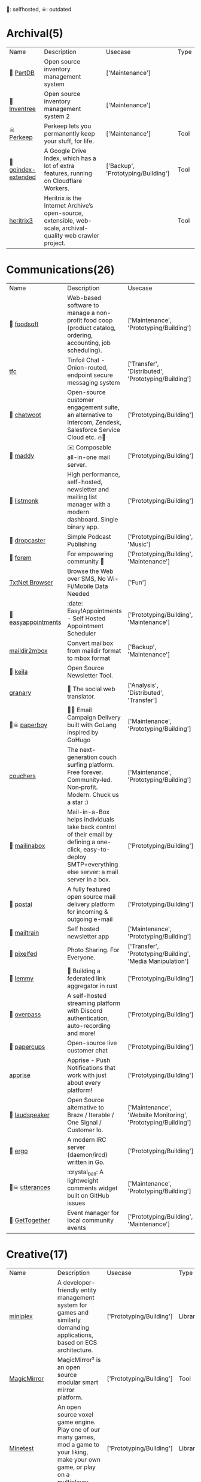 🫶: selfhosted, ☠: outdated 
* Archival(5)
| Name | Description | Usecase | Type |
| 🫶 [[https://github.com/Part-DB/Part-DB-server][PartDB]] | Open source inventory management system | ['Maintenance'] |  |
| 🫶 [[https://docs.inventree.org/en/latest/#intuitive-inventory-management][Inventree]] | Open source inventory management system  2 | ['Maintenance'] |  |
| ☠ [[https://perkeep.org/][Perkeep]] | Perkeep lets you permanently keep your stuff, for life. | ['Maintenance'] | Tool |
| 🫶 [[https://github.com/menukaonline/goindex-extended][ goindex-extended]] | A Google Drive Index, which has a lot of extra features, running on Cloudflare Workers. | ['Backup', 'Prototyping/Building'] | Tool |
|  [[https://github.com/internetarchive/heritrix3][heritrix3]] | Heritrix is the Internet Archive’s open-source, extensible, web-scale, archival-quality web crawler project. |  | Tool |
* Communications(26)
| Name | Description | Usecase | Type |
| 🫶 [[https://github.com/foodcoops/foodsoft][foodsoft]] | Web-based software to manage a non-profit food coop (product catalog, ordering, accounting, job scheduling). | ['Maintenance', 'Prototyping/Building'] | Tool |
|  [[https://github.com/maqp/tfc][tfc]] | Tinfoil Chat - Onion-routed, endpoint secure messaging system | ['Transfer', 'Distributed', 'Prototyping/Building'] | Tool |
| 🫶 [[https://github.com/chatwoot/chatwoot][chatwoot]] | Open-source customer engagement suite, an alternative to Intercom, Zendesk, Salesforce Service Cloud etc. 🔥💬 | ['Prototyping/Building'] | Tool |
| 🫶 [[https://github.com/foxcpp/maddy][maddy]] | ✉️ Composable all-in-one mail server. | ['Prototyping/Building'] | Tool |
| 🫶 [[https://github.com/knadh/listmonk][listmonk]] | High performance, self-hosted, newsletter and mailing list manager with a modern dashboard. Single binary app. | ['Prototyping/Building'] | Tool |
| 🫶 [[https://github.com/nerab/dropcaster][dropcaster]] | Simple Podcast Publishing | ['Prototyping/Building', 'Music'] | Tool |
| 🫶 [[https://github.com/forem/forem][forem]] | For empowering community 🌱 | ['Prototyping/Building', 'Maintenance'] | Tool |
|  [[https://news.ycombinator.com/item?id=35660796][TxtNet Browser]] | Browse the Web over SMS, No Wi-Fi/Mobile Data Needed | ['Fun'] | Tool |
| 🫶 [[https://github.com/alextselegidis/easyappointments][easyappointments]] | :date: Easy!Appointments - Self Hosted Appointment Scheduler | ['Prototyping/Building', 'Maintenance'] | Tool |
|  [[https://github.com/bluebird75/maildir2mbox][maildir2mbox]] | Convert mailbox from maildir format to mbox format | ['Backup', 'Maintenance'] | Tool |
| 🫶 [[https://github.com/pentacent/keila][keila]] | Open Source Newsletter Tool. |  | Tool |
|  [[https://github.com/snarfed/granary][granary]] | 💬 The social web translator. | ['Analysis', 'Distributed', 'Transfer'] | Tool |
| 🫶☠ [[https://github.com/rykov/paperboy][paperboy]] | 💌💨 Email Campaign Delivery built with GoLang inspired by GoHugo | ['Maintenance', 'Prototyping/Building'] | Tool |
|  [[https://github.com/Couchers-org/couchers][couchers]] | The next-generation couch surfing platform. Free forever. Community‑led. Non‑profit. Modern. Chuck us a star :) | ['Maintenance', 'Prototyping/Building'] | Tool |
| 🫶 [[https://github.com/mail-in-a-box/mailinabox][mailinabox]] | Mail-in-a-Box helps individuals take back control of their email by defining a one-click, easy-to-deploy SMTP+everything else server: a mail server in a box. | ['Prototyping/Building'] | Tool |
| 🫶 [[https://github.com/postalserver/postal][postal]] | A fully featured open source mail delivery platform for incoming & outgoing e-mail | ['Prototyping/Building'] | Tool |
| 🫶 [[https://github.com/Mailtrain-org/mailtrain][mailtrain]] | Self hosted newsletter app | ['Maintenance', 'Prototyping/Building'] | Tool |
| 🫶 [[https://github.com/pixelfed/pixelfed][pixelfed]] | Photo Sharing. For Everyone. | ['Transfer', 'Prototyping/Building', 'Media Manipulation'] | Tool |
| 🫶 [[https://github.com/LemmyNet/lemmy][lemmy]] | 🐀 Building a federated link aggregator in rust | ['Prototyping/Building'] | Tool |
| 🫶 [[https://github.com/GOATS2K/overpass][overpass]] | A self-hosted streaming platform with Discord authentication, auto-recording and more! | ['Prototyping/Building'] | Tool |
| 🫶 [[https://github.com/papercups-io/papercups][papercups]] | Open-source live customer chat | ['Prototyping/Building'] | Tool |
|  [[https://github.com/caronc/apprise][apprise]] | Apprise - Push Notifications that work with just about every platform! | ['Prototyping/Building'] | Tool |
| 🫶 [[https://github.com/laudspeaker/laudspeaker][laudspeaker]] | Open Source alternative to Braze / Iterable / One Signal / Customer Io. | ['Maintenance', 'Website Monitoring', 'Prototyping/Building'] | Tool |
| 🫶 [[https://github.com/ergochat/ergo][ergo]] | A modern IRC server (daemon/ircd) written in Go. | ['Prototyping/Building'] | Tool |
| 🫶☠ [[https://github.com/utterance/utterances][utterances]] | :crystal_ball: A lightweight comments widget built on GitHub issues | ['Maintenance', 'Prototyping/Building'] | Tool |
| 🫶 [[https://github.com/GetTogetherComm/GetTogether][GetTogether]] | Event manager for local community events | ['Prototyping/Building', 'Maintenance'] | Tool |
* Creative(17)
| Name | Description | Usecase | Type |
|  [[https://github.com/hmans/miniplex][miniplex]] | A ‍developer-friendly entity management system for games and similarly demanding applications, based on ECS architecture. | ['Prototyping/Building'] | Library |
|  [[https://github.com/MichMich/MagicMirror][MagicMirror]] | MagicMirror² is an open source modular smart mirror platform. | ['Prototyping/Building'] | Tool |
|  [[https://www.minetest.net/][Minetest]] | An open source voxel game engine. Play one of our many games, mod a game to your liking, make your own game, or play on a multiplayer server. | ['Prototyping/Building'] | Library |
|  [[https://spline.design/][spline design]] | 👋 A friendly 3d collaborative design tool for the web. | ['Prototyping/Building', 'Fun'] | Online Tool |
|  [[https://github.com/LingDong-/fishdraw][fishdraw]] | procedurally generated fish drawings | ['Prototyping/Building'] | Online Tool |
|  [[https://github.com/tdewolff/canvas][canvas]] | Cairo in Go: vector to raster, SVG, PDF, EPS, WASM, OpenGL, Gio, etc. | ['Prototyping/Building'] | Library |
|  [[https://github.com/PsichiX/Oxygengine][Oxygengine]] | Rust implementation of Oxygen Core HTML5 game engine | ['Prototyping/Building'] | Library |
|  [[https://github.com/nannou-org/nannou][nannou]] | A Creative Coding Framework for Rust. | ['Prototyping/Building'] | Library |
|  [[https://github.com/jemmybutton/fiziko][fiziko]] | MetaPost library initially written to automate some elements of black and white illustrations for a physics textbook | ['Data Visualization', 'Education'] | Tool |
|  [[https://github.com/raysan5/raylib][raylib]] | A simple and easy-to-use library to enjoy videogames programming | ['Prototyping/Building'] | Library |
|  [[https://github.com/antirez/pngtostl][pngtostl]] | Turn PNG images into STL 3D models that will “develop” in front of a light source | ['Prototyping/Building'] | Tool |
|  [[https://github.com/aduros/wasm4][wasm4]] | Build retro games using WebAssembly for a fantasy console. | ['Prototyping/Building'] | Library |
|  [[https://derivative.ca/][Touchdesigner]] | TouchDesigner is a node based visual programming language for real time interactive multimedia content | ['Prototyping/Building'] | Tool |
|  [[https://github.com/tidbyt/pixlet][pixlet]] | Build apps for pixel-based displays | ['Prototyping/Building'] | Tool |
|  [[https://hydra.ojack.xyz/][hydra]] | LIVE CODING VIDEO SYNTH | ['Prototyping/Building'] | Online Tool |
|  [[https://github.com/naia-lib/naia][naia]] | a cross-platform (including Wasm!) networking library built in Rust. Intended to make multiplayer game development dead-simple & lightning-fast | ['Prototyping/Building'] | Library |
|  [[https://github.com/bevyengine/bevy][bevy]] | A refreshingly simple data-driven game engine built in Rust | ['Prototyping/Building'] | Library |
* DX(47)
| Name | Description | Usecase | Type |
|  [[https://github.com/cloudquery/cloudquery][cloudquery]] | The open source high performance data integration platform built for developers. | ['Maintenance', 'Analysis', 'Database'] | Tool |
|  [[https://github.com/obi1kenobi/trustfall][trustfall]] | a query language for any combination of data sources. | ['Maintenance', 'Analysis', 'Database'] | Tool |
|  [[https://github.com/kellyjonbrazil/jc][jc]] | CLI tool and python library that converts the output of popular command-line tools and file-types to JSON, YAML, or Dictionaries. This allows piping of output to tools like jq and simplifying automation scripts. | ['Maintenance'] | Tool |
|  [[https://github.com/moul/rules.mk][rules.mk]] | Pre-defined rules to include in your Makefile (Golang, Docker, …) | ['Maintenance'] | Tool |
|  [[https://github.com/semantic-release/semantic-release][semantic-release]] | Fully automated version management and package publishing | ['Maintenance'] | Tool |
| 🫶 [[https://github.com/mattermost/focalboard][focalboard]] | Focalboard is an open source, self-hosted alternative to Trello, Notion, and Asana. | ['Prototyping/Building'] | Tool |
|  [[https://www.chainguard.dev/][Chainguard]] | Make your software supply chain secure by default | ['Maintenance'] | Tool |
|  [[https://drand.love/][drand]] | Distributed randomness beacon.  Verifiable, unpredictable and unbiased random numbers as a service. | ['Prototyping/Building'] | Library |
|  [[https://github.com/reviewdog/reviewdog][reviewdog]] | 🐶 Automated code review tool integrated with any code analysis tools regardless of programming language | ['Maintenance', 'Checker'] | Tool |
|  [[https://github.com/release-it/release-it][release-it]] | 🚀 Automate versioning and package publishing | ['Maintenance'] | Tool |
|  [[https://cobalt.dev/overview.html][cobalt.dev]] | Cobalt is a lightweight HTML5/CSS/JS application container that is designed to provide a rich application development environment with minimal resource consumption | ['Prototyping/Building'] | Library |
| 🫶 [[https://github.com/sorry-cypress/sorry-cypress][sorry-cypress]] | An open-source, on-premise, self-hosted alternative to Cypress Dashboard | ['Maintenance'] | Tool |
|  [[https://github.com/tabatkins/bikeshed][bikeshed]] | :bike: A preprocessor for anyone writing specifications that converts source files into actual specs. | ['Maintenance', 'Education'] | Tool |
|  [[https://github.com/caarlos0/starcharts][starcharts]] | Plot your repository stars over time. | ['Analysis'] | Online Tool |
|  [[https://github.com/okonet/lint-staged][lint-staged]] | 🚫💩 — Run linters on git staged files | ['Maintenance'] | Tool |
|  [[https://github.com/conventional-changelog/commitlint][commitlint]] | 📓 Lint commit messages | ['Checker'] | Tool |
|  [[https://github.com/idc101/git-mkver][git-mkver]] | Automatic Semantic Versioning for git based software development | ['Maintenance'] | Library |
|  [[https://github.com/electron/sheriff][sheriff]] | Controls and monitors organization permissions across GitHub, Slack and GSuite. Built with ❤️ by The Electron Team | ['Maintenance'] | Tool |
|  [[https://github.com/ossf/scorecard][scorecard]] | Security Scorecards - Security health metrics for Open Source | ['Maintenance', 'Analysis'] | Tool |
|  [[https://github.com/SpectralOps/keyscope][keyscope]] | Keyscope is a key and secret workflow (validation, invalidation, etc.) tool built in Rust | ['Maintenance'] | Tool |
| ☠ [[https://github.com/NerdWalletOSS/shepherd][shepherd]] | A utility for applying code changes across many repositories. | ['Maintenance'] | Tool |
|  [[https://github.com/Wilfred/difftastic][difftastic]] | a structural diff that understands syntax 🟥🟩 | ['Analysis'] | Tool |
|  [[https://github.com/roshan8/slo-tracker][slo-tracker]] | A tool to track SLA, SLO and Error budgets | ['Analysis', 'Maintenance'] | Web Tool |
|  [[https://github.com/nico2sh/semtag][semtag]] | A sematic tag script for Git | ['Maintenance'] | Tool |
|  [[https://github.com/StackExchange/blackbox][blackbox]] | Safely store secrets in Git/Mercurial/Subversion | ['Maintenance', 'Transfer'] | Tool |
| 🫶 [[https://github.com/PostHog/posthog][posthog]] | 🦔 PostHog provides open-source product analytics that you can self-host. | ['Analysis', 'Data Visualization', 'Maintenance', 'Website Monitoring'] | Web Tool |
|  [[https://github.com/growthbook/growthbook][growthbook]] | Open Source Feature Flagging and A/B Testing Platform | ['Maintenance', 'Prototyping/Building'] | Library |
|  [[https://github.com/segmentio/chamber][chamber]] | CLI for managing secrets | ['Prototyping/Building'] | Tool |
|  [[https://github.com/pinterest/snappass][snappass]] | Share passwords securely | ['Maintenance', 'Transfer'] | Tool |
|  [[https://github.com/backstage/backstage][backstage]] | Backstage is an open platform for building developer portals | ['Maintenance', 'Prototyping/Building'] | Tool |
|  [[https://github.com/prydonius/karn][karn]] | Manage multiple Git identities | ['Maintenance'] | Tool |
|  [[https://github.com/planetscale/beam][beam]] | A simple message board for your organization or project | ['Fun', 'Transfer', 'Prototyping/Building'] | Tool |
|  [[https://github.com/secretlint/secretlint][secretlint]] | Pluggable linting tool to prevent committing credential. | ['Maintenance', 'Checker'] | Tool |
|  [[https://github.com/your-tools/tsrc][tsrc]] | Manage groups of git repositories | ['Maintenance'] | Library |
|  [[https://github.com/webhintio/hint][hint]] | 💡 A hinting engine for the web | ['Maintenance', 'Checker'] | Tool |
|  [[https://github.com/typicode/husky][husky]] | Git hooks made easy 🐶 woof! | ['Checker'] | Tool |
|  [[https://repology.org/][Repology]] | Repology monitors a huge number of package repositories and other sources comparing packages versions across them and gathering other information. | ['Maintenance'] | Web Tool |
|  [[https://github.com/rustwasm/twiggy][twiggy]] | Twiggy🌱 is a code size profiler | ['Profiler'] | Library |
|  [[https://github.com/bors-ng/bors-ng][bors-ng]] | 👁 A merge bot for GitHub Pull Requests | ['Maintenance', 'Checker'] | Tool |
|  [[https://polyglot.korny.info/][Korny's Polyglot Code Tools]] | The Polyglot Code Tools are a suite of free open-source apps for analysing and visualising large software projects. | ['Analysis'] | Tool |
|  [[https://github.com/stepchowfun/toast][toast]] | Containerize your development and continuous integration environments. 🥂 | ['Maintenance'] | Tool |
|  [[https://pre-commit.com/][pre-commit]] | A framework for managing and maintaining multi-language pre-commit hooks. | ['Maintenance'] | Tool |
|  [[https://github.com/Unleash/unleash][unleash]] | Unleash is the open source feature toggle service. | ['Maintenance', 'Prototyping/Building'] | Library |
| ☠ [[https://github.com/doorstop-dev/doorstop][doorstop]] | Requirements management using version control. | ['Maintenance'] | Tool |
|  [[https://github.com/coinbase/salus][salus]] | Security scanner coordinator | ['Checker', 'Maintenance'] | Tool |
|  [[https://socket.dev/][socketdot dev]] | Depend on Socket to protect your app from malicious dependencies lurking in your open source supply chain. | ['Prototyping/Building', 'Maintenance', 'Analysis'] | Library |
|  [[https://github.com/golang-migrate/migrate][migrate]] | Database migrations. CLI and Golang library. | ['Database', 'Maintenance'] | Tool |
* Embedded(20)
| Name | Description | Usecase | Type |
|  [[https://www.clockworkpi.com/][uConsole]] | A real "fantasy console" for indie game developers and bedroom programmers. | ['Fun', 'Prototyping/Building'] | Tool |
|  [[https://github.com/emsec/hal][hal]] | HAL – The Hardware Analyzer | ['Analysis'] | Tool |
|  [[https://github.com/GlasgowEmbedded/glasgow][glasgow]] | Scots Army Knife for electronics | ['Prototyping/Building', 'Analysis'] | Tool |
|  [[https://github.com/norasector/turbine][turbine]] | SDR software for capturing trunked radio systems | ['Analysis'] | Tool |
|  [[https://github.com/ocelotsloth/csmapper][csmapper]] | Utility to map Amateur Radio callsigns. | ['Analysis'] | Tool |
|  [[https://github.com/greatscottgadgets/hackrf][hackrf]] | low cost software radio platform | ['Prototyping/Building'] | Tool |
|  [[https://github.com/Screenly/screenly-ose][screenly-ose]] | The most popular digital signage project on Github! | ['Prototyping/Building'] | Library |
|  [[https://github.com/pikvm/pikvm][pikvm]] | Open and cheap DIY IP-KVM based on Raspberry Pi | ['Prototyping/Building'] | Tool |
|  [[https://github.com/hbldh/bleak][bleak]] | Bluetooth Low Energy platform Agnostic Klient for Python | ['Prototyping/Building'] | Library |
|  [[https://github.com/magicbug/Cloudlog][Cloudlog]] | Web based amateur radio logging application built using PHP | ['Analysis', 'Logging'] | Web Tool |
|  [[https://github.com/samsonmking/epaper.js][epaper.js]] | Node.js library for easily creating an ePaper display on a Raspberry PI using HTML and Javascript. | ['Prototyping/Building'] | Library |
|  [[https://flipperzero.one/][Flipperzero]] | A portable multi-tool device in a toy-like body for pentesters and hardware geeks | ['Prototyping/Building'] | Tool |
|  [[https://github.com/usbarmory/usbarmory][usbarmory]] | USB armory - open source flash-drive-sized computer | ['Prototyping/Building'] | Tool |
|  [[https://tinypilotkvm.com/][TinyPilot KVM over IP]] | Control any computer remotely | ['Prototyping/Building'] | Tool |
|  [[https://teenage.engineering/][TeenageEngineering products]] | Well designed products | ['Fun'] | Tool |
|  [[https://axidraw.com/][Axidraw]] | Pen Drawing HW device | ['Prototyping/Building'] | Tool |
|  [[https://github.com/hathach/tinyusb][tinyusb]] | An open source cross-platform USB stack for embedded system | ['Prototyping/Building'] | Library |
|  [[https://github.com/MichaIng/DietPi][DietPi]] | Lightweight justice for your single-board computer! | ['Prototyping/Building'] | Tool |
|  [[https://github.com/craigerl/aprsd][aprsd]] | Amateur radio APRS daemon which listens for messages and responds. By KM6LYW. | ['Analysis'] | Tool |
|  [[https://github.com/emsec/ChameleonMini][ChameleonMini]] | The ChameleonMini is a versatile contactless smartcard emulator compliant to NFC. | ['Prototyping/Building'] | Tool |
* Front-end(33)
| Name | Description | Usecase | Type |
| ☠ [[https://github.com/MaxArt2501/share-this][share-this]] | Medium-like text selection sharing without dependencies | ['Prototyping/Building'] | Library |
|  [[https://github.com/ffmpegwasm/ffmpeg.wasm][ffmpeg.wasm]] | FFmpeg for browser and node, powered by WebAssembly | ['Prototyping/Building'] | Library |
|  [[https://github.com/acot-a11y/acot][acot]] | Accessibility Testing Framework. More accessible web, all over the world. | ['Maintenance'] | Library |
|  [[https://github.com/diegomura/react-pdf][react-pdf]] | 📄 Create PDF files using React | ['Prototyping/Building'] | Library |
|  [[https://github.com/DIYgod/DPlayer][DPlayer]] | Wow, such a lovely HTML5 danmaku video player | ['Prototyping/Building'] | Library |
|  [[https://github.com/pacocoursey/cmdk][cmdk]] | Fast, unstyled command menu React component. | ['Prototyping/Building'] | Library |
|  [[https://github.com/steveruizok/perfect-freehand][perfect-freehand]] | Draw perfect pressure-sensitive freehand lines. | ['Prototyping/Building'] | Library |
|  [[https://github.com/parallax/jsPDF][jsPDF]] | Client-side JavaScript PDF generation for everyone. | ['Prototyping/Building'] | Library |
|  [[https://github.com/nolanlawson/fuite][fuite]] | A tool for finding memory leaks in web apps | ['Analysis', 'Debugger'] | Tool |
| ☠ [[https://github.com/WesleyAC/deeplinks][deeplinks]] | Simple deep links to any selection of text on your website. | ['Prototyping/Building'] | Tool |
|  [[https://github.com/kciter/qart.js][qart.js]] | Generate artistic QR code. 🎨 | ['Prototyping/Building'] | Library |
|  [[https://github.com/kodemoapp/player][Kodemo]] | A React component for reading Kodemo documents. | ['Education', 'Prototyping/Building'] | Library |
|  [[https://github.com/omgovich/colord][colord]] | 👑 A tiny yet powerful tool for high-performance color manipulations and conversions | ['Prototyping/Building'] | Library |
|  [[https://github.com/andreasonny83/unique-names-generator][unique-names-generator]] | Generate unique and memorable name strings | ['Prototyping/Building'] | Library |
|  [[https://github.com/tristen/tablesort][tablesort]] | A small tablesorter in plain JavaScript | ['Prototyping/Building'] | Library |
|  [[https://reactflow.dev/][react flow]] | A highly customizable React component for building node-based editors and interactive diagrams | ['Prototyping/Building'] | Library |
|  [[https://github.com/gregjacobs/Autolinker.js][Autolinker.js]] | Utility to Automatically Link URLs, Email Addresses, Phone Numbers, Twitter handles, and Hashtags in a given block of text/HTML | ['Prototyping/Building'] | Library |
|  [[https://github.com/jlfwong/speedscope][speedscope]] | 🔬 A fast, interactive web-based viewer for performance profiles. | ['Profiler'] | Web Tool |
|  [[https://github.com/koskimas/kysely][kysely]] | A type-safe typescript SQL query builder | ['Database', 'Checker', 'Prototyping/Building'] | Library |
|  [[https://github.com/paulirish/lite-youtube-embed][lite-youtube-embed]] | A faster youtube embed. | ['Prototyping/Building'] | Library |
|  [[https://github.com/opensumi/core][core]] | 🚀 A framework helps you quickly build Cloud or Desktop IDE products. | ['Prototyping/Building'] | Library |
|  [[https://github.com/Datamosh-js/datamosh][datamosh]] | ✨💾 Edit images via buffers. 💯✨ | ['Media Manipulation'] | Library |
|  [[https://github.com/timc1/kbar][kbar]] | fast, portable, and extensible cmd+k interface for your site | ['Prototyping/Building'] | Library |
|  [[https://codemirror.net/][CodeMirror]] | CodeMirror is a code editor component for the web. It can be used in websites to implement a text input field with support for many editing features, | ['Prototyping/Building'] | Library |
|  [[https://tabler-icons.io/?s=35][tabler-icons]] | Over 3100 pixel-perfect icons for web design | ['Prototyping/Building'] | Library |
|  [[https://github.com/rikschennink/fitty][fitty]] | ✨ Makes text fit perfectly | ['Prototyping/Building'] | Library |
|  [[https://github.com/lingui/js-lingui][js-lingui]] | 🌍📖 A readable, automated, and optimized (5 kb) internationalization for JavaScript | ['Prototyping/Building'] | Library |
|  [[https://github.com/ProjectMirador/mirador][mirador]] | An open-source, web-based ‘multi-up’ viewer that supports zoom-pan-rotate functionality, ability to display/compare simple images, and images with annotations. | ['Prototyping/Building'] | Library |
|  [[https://github.com/Khan/tota11y][tota11y]] | an accessibility (a11y) visualization toolkit | ['Maintenance'] | Tool |
|  [[https://github.com/ranbuch/accessibility][ accessibility]] | add accessibility to your website | ['Prototyping/Building'] | Library |
|  [[https://github.com/infinitered/nsfwjs][nsfwjs]] | NSFW detection on the client-side via TensorFlow.js | ['Prototyping/Building'] | Library |
|  [[https://github.com/xtermjs/xterm.js][xterm.js]] | A terminal for the web | ['Prototyping/Building'] | Library |
|  [[https://www.papaparse.com/][papaparse]] | The powerful, in-browser CSV parser for big boys and girls | ['Data Visualization', 'Prototyping/Building'] | Library |
* Golang(18)
| Name | Description | Usecase | Type |
| ☠ [[https://github.com/gotestyourself/gotestsum][gotestsum]] | ‘go test’ runner with output optimized for humans, JUnit XML for CI integration, and a summary of the test results. | ['Maintenance'] | Library |
|  [[https://github.com/traefik/yaegi][yaegi]] | Yaegi is Another Elegant Go Interpreter |  | Library |
| ☠ [[https://github.com/cloudflare/tableflip][tableflip]] | Graceful process restarts in Go | ['Maintenance'] | Tool |
|  [[https://github.com/rs/zerolog][zerolog]] | Zero Allocation JSON Logger | ['Logging'] | Library |
|  [[https://github.com/cenkalti/rain][rain]] | BitTorrent client and library in Go | ['Distributed', 'Prototyping/Building'] | Library |
|  [[https://github.com/mgechev/revive][revive]] | 🔥 ~6x faster, stricter, configurable, extensible, and beautiful drop-in replacement for golint | ['Maintenance'] | Tool |
|  [[https://github.com/uber-go/ratelimit][ratelimit]] | A Golang blocking leaky-bucket rate limit implementation | ['Prototyping/Building'] | Library |
|  [[https://github.com/concourse/concourse][concourse]] | Concourse is a container-based continuous thing-doer written in Go. | ['Maintenance', 'Prototyping/Building'] | Tool |
|  [[https://github.com/yl2chen/cidranger][cidranger]] | Fast IP to CIDR lookup in Golang | ['Prototyping/Building'] | Library |
|  [[https://github.com/ThreeDotsLabs/watermill][watermill]] | Building event-driven applications the easy way in Go. | ['Distributed', 'Prototyping/Building'] | Library |
|  [[https://github.com/casbin/casbin][casbin]] | An authorization library that supports access control models like ACL, RBAC, ABAC in Golang | ['Prototyping/Building'] | Tool |
|  [[https://github.com/cugu/gocap][gocap]] | List your dependencies capabilities and monitor if updates require more capabilities. | ['Checker', 'Analysis', 'Maintenance'] | Tool |
|  [[https://github.com/felixge/fgprof][fgprof]] | 🚀 fgprof is a sampling Go profiler that allows you to analyze On-CPU as well as Off-CPU (e.g. I/O) time together. | ['Profiler'] | Library |
|  [[https://github.com/gorse-io/gorse][gorse]] | An open source recommender system service written in Go | ['Prototyping/Building'] | Tool |
|  [[https://github.com/schollz/peerdiscovery][peerdiscovery]] | Pure-Go library for cross-platform local peer discovery using UDP multicast :woman: :repeat: :woman: | ['Prototyping/Building'] | Library |
|  [[https://github.com/hashicorp/yamux][yamux]] | Golang connection multiplexing library |  |  |
|  [[https://github.com/hashicorp/memberlist][memberlist]] | Golang package for gossip based membership and failure detection | ['Distributed', 'Prototyping/Building'] | Library |
|  [[https://github.com/cenkalti/backoff][backoff]] | ⏱ The exponential backoff algorithm in Go | ['Prototyping/Building'] | Library |
* Information(26)
| Name | Description | Usecase | Type |
| 🫶 [[https://github.com/projectblacklight/spotlight][spotlight]] | Spotlight enables librarians, curators, and others who are responsible for digital collections to create attractive, feature-rich websites that highlight these collections. | ['Prototyping/Building', 'Education'] | Tool |
| ☠ [[https://github.com/schollz/find3][schollz/find3]] | High-precision indoor positioning framework, version 3. (outdated) | ['Logging', 'Geo'] | Tool |
| 🫶 [[https://github.com/eikek/docspell][docspell]] | Assist in organizing your piles of documents, resulting from scanners, e-mails and other sources with miminal effort. | ['Storage', 'Analysis', 'Maintenance', 'Prototyping/Building'] | Tool |
|  [[https://github.com/l0gan/domainCat][domaincat]] | Check Domain Categorization | ['Analysis'] | Tool |
|  [[https://github.com/freqtrade/freqtrade][freqtrade]] | Free, open source crypto trading bot | ['Monitoring'] | Web Tool |
| ☠ [[https://github.com/brown-bytes/brown-bytes][brown-bytes]] | A system to handle and connect meal-credit donations on the Brown campus | ['Fun'] | Online Tool |
|  [[https://tigyog.app/][TigYog]] | Teach and earn by writing interactive stories. Online courses don’t have to be video playlists! | ['Education', 'Prototyping/Building'] | Web Tool |
|  [[http://websdr.org/][WebSDR]] | A WebSDR is a Software-Defined Radio receiver connected to the internet, allowing many listeners to listen and tune it simultaneously. | ['Geo', 'Music', 'Analysis'] | Online Tool |
|  [[https://github.com/Kanaries/graphic-walker][ graphic-walker]] | An open source alternative to Tableau. Easily embedded as a component in web apps. | ['Data Visualization', 'Analysis'] | Tool |
|  [[https://github.com/Kanaries/pygwalker][pygwalker]] | Turn your pandas dataframe into a Tableau-style User Interface for visual analysis | ['Analysis', 'Database', 'Data Visualization'] | Tool |
| 🫶 [[https://docs.hedgedoc.org/][hedgedoc]] | HedgeDoc lets you create real-time collaborative markdown notes. You can test-drive it by visiting our HedgeDoc demo server. | ['Transfer', 'Prototyping/Building', 'Education'] | Web Tool |
|  [[https://snakemake.github.io/][snakemake]] | data analysis workflows are defined via an easy to read, | ['Analysis'] | Tool |
|  [[https://github.com/KmolYuan/Pyslvs-UI][Pyslvs-UI]] | An open source planar linkage mechanism simulation and mechanical synthesis system. | ['Education', 'Data Visualization'] | Tool |
|  [[https://github.com/qgis/QGIS][QGIS]] | A Free and Open Source Geographic Information System | ['Geo'] | Tool |
|  [[https://github.com/knadh/dictpress][dictpress]] | A stand-alone web server application for building and publishing full fledged dictionary websites and APIs for any language. | ['Maintenance', 'Prototyping/Building'] | Tool |
|  [[https://github.com/atlanhq/camelot][camelot]] | Camelot: PDF Table Extraction for Humans | ['Prototyping/Building'] | Tool |
| 🫶 [[https://news.ycombinator.com/item?id=37125830][OpenFarm]] | a free and open database and web application for gardening knowledge | ['Maintenance'] |  |
|  [[https://github.com/axa-group/Parsr][Parsr]] | Transforms PDF, Documents and Images into Enriched Structured Data | ['Analysis'] | Tool |
|  [[https://github.com/irevenko/what-anime-cli][what-anime-cli]] | Find the anime scene by image using your terminal | ['Media Manipulation'] | Tool |
| ☠ [[https://fraidyc.at/][Fraidycat]] | Follow people on whatever platform they choose. Outdated browser extension. | ['Monitoring'] | Web Tool |
| ☠ [[https://github.com/booktype/Booktype][Booktype]] | Booktype is a free, open source platform that produces beautiful, engaging books formatted for print, Amazon, iBooks and almost any ereader within minutes. | ['Education', 'Prototyping/Building'] | Tool |
|  [[https://github.com/translate/translate][translate]] | Useful localization tools with Python API for building localization & translation systems | ['Prototyping/Building'] | Library |
|  [[https://archive.is/PC9if][https://archive.is/PC9if]] | https://archive.is/PC9if | ['Geo', 'Analysis'] | Tool |
|  [[https://news.ycombinator.com/item?id=36276791][Project Fluent]] | A localization system for natural-sounding translations. | ['Education', 'Prototyping/Building'] | Library |
|  [[https://github.com/getredash/redash][redash]] | Make Your Company Data Driven. Connect to any data source, easily visualize, dashboard and share your data. | ['Data Visualization', 'Database', 'Maintenance'] | Tool |
|  [[https://github.com/soruly/trace.moe][trace.moe]] | Anime Scene Search by Image | ['Media Manipulation'] | Tool |
* Infrastructure(67)
| Name | Description | Usecase | Type |
| 🫶 [[https://github.com/rclone/rclone][rclone]] | “rsync for cloud storage” - Google Drive, S3, Dropbox, Backblaze B2, One Drive, Swift, Hubic, Wasabi, Google Cloud Storage, Yandex Files | ['Storage', 'Backup'] | Tool |
|  [[https://github.com/contribsys/faktory][faktory]] | Language-agnostic persistent background job server | ['Maintenance'] | Tool |
| 🫶 [[https://github.com/pomerium/pomerium][pomerium]] | Pomerium is an identity-aware access proxy. | ['Analysis', 'Prototyping/Building', 'Bypassing'] | Tool |
|  [[https://github.com/containrrr/watchtower][watchtower]] | A process for automating Docker container base image updates. | ['Maintenance'] | Tool |
| 🫶 [[https://github.com/bigcapitalhq/bigcapital][bigcapital]] | oss bookeeping | ['Prototyping/Building'] | Web Tool |
| 🫶 [[https://github.com/batchcorp/plumber][plumber]] | A swiss army knife CLI tool for interacting with Kafka, RabbitMQ and other messaging systems. | ['Maintenance', 'Prototyping/Building'] | Tool |
| 🫶 [[https://github.com/charmbracelet/soft-serve][soft-serve]] | A tasty, self-hostable Git server for the command line🍦 | ['Prototyping/Building', 'Maintenance'] | Tool |
| 🫶 [[https://sandstorm.io/][sandstorm]] | Sandstorm is an open source platform for self-hosting web apps | ['Maintenance', 'Analysis'] | Tool |
|  [[https://github.com/centrifugal/centrifugo][centrifugo]] | Scalable real-time messaging server in a language-agnostic way. Set up once and forever. | ['Prototyping/Building', 'Transfer'] | Library |
|  [[https://github.com/cloudutil/AutoSpotting][AutoSpotting]] | Saves up to 90% of AWS EC2 costs by automating the use of spot instances on existing AutoScaling groups. | ['Checker'] | Tool |
| ☠ [[https://github.com/mehrdadrad/tcpdog][tcpdog]] | eBPF based TCP observability. | ['Monitoring'] | Tool |
| 🫶 [[https://github.com/cozy/cozy-stack][cozy-stack]] | Simple, Versatile, Yours | ['Maintenance'] | Tool |
|  [[https://github.com/skiffos/SkiffOS][SkiffOS]] | Reliably run any Linux distribution on any hardware with a cross-compiled host OS for containerized environments. | ['Maintenance', 'Prototyping/Building'] | Tool |
|  [[https://github.com/base2Services/bastion-cli][bastion-cli]] | Launch or connect to an existing Linux or Windows bastion easily and quickly using AWS session manager | ['Maintenance', 'Checker'] | Tool |
|  [[https://www.openpolicyagent.org/][openpolicyagent]] | Policy-based control for cloud native environments | ['Maintenance'] | Tool |
| 🫶 [[https://github.com/xwiki-labs/cryptpad][Cryptpad]] | Flagship instance of CryptPad, the end-to-end encrypted and open-source collaboration suite. Administered by the CryptPad development team. | ['Database', 'Maintenance', 'Prototyping/Building', 'Storage'] | Tool |
|  [[https://github.com/external-secrets/external-secrets][external-secrets]] | External Secrets Operator reads information from a third-party service like AWS Secrets Manager and automatically injects the values as Kubernetes Secrets. | ['Maintenance', 'Prototyping/Building'] | Tool |
|  [[https://materialize.com/][materialize]] | The Streaming Database You Already Know How to Use | ['Database'] | Library |
| 🫶 [[https://cockpit-project.org/][Cockpit]] | Cockpit is a web-based graphical interface for servers, intended for everyone, especially those who are: | ['Maintenance', 'Prototyping/Building', 'Monitoring'] | Tool |
|  [[https://github.com/yohamta/dagu][dagu]] | Cron alternative with a Web UI, but with much more capabilities. | ['Maintenance', 'Prototyping/Building'] | Tool |
|  [[https://github.com/groundnuty/k8s-wait-for][k8s-wait-for]] | A simple script that allows to wait for a k8s service, job or pods to enter a desired state | ['Maintenance', 'Cloud Native'] | Tool |
|  [[https://github.com/getumbrel/umbrel][umbrel]] | A beautiful personal server OS for self-hosting. Install on a Raspberry Pi 4 or Ubuntu/Debian. | ['Maintenance', 'Analysis'] | Tool |
|  [[https://github.com/hubblo-org/scaphandre][scaphandre]] | ⚡ Energy consumption metrology agent. | ['Analysis', 'Maintenance'] | Tool |
|  [[https://github.com/sigstore/cosign][cosign]] | Container Signing | ['Maintenance', 'Checker'] | Tool |
| 🫶 [[https://github.com/home-assistant/core][core]] | Open source home automation that puts local control and privacy first. | ['Prototyping/Building', 'Maintenance', 'Data Visualization', 'Monitoring'] | Tool |
|  [[https://github.com/gaia-pipeline/gaia][gaia]] | Build powerful pipelines in any programming language. | ['Database', 'Prototyping/Building', 'Distributed'] | Library |
|  [[https://github.com/replicate/cog][cog]] | Containers for machine learning | ['Maintenance', 'Prototyping/Building'] | Tool |
|  [[https://github.com/bridgecrewio/checkov][checkov]] | Prevent cloud misconfigurations and find vulnerabilities during build-time in infrastructure as code | ['Maintenance', 'Checker'] | Tool |
|  [[https://github.com/hstreamdb/hstream][hstream]] | HStreamDB is an open-source, cloud-native streaming database for IoT and beyond. | ['Database', 'Maintenance', 'Prototyping/Building'] | Tool |
|  [[https://github.com/MarquezProject/marquez][marquez]] | Collect, aggregate, and visualize a data ecosystem’s metadata | ['Data Visualization', 'Maintenance', 'Watcher'] | Library |
| 🫶☠ [[https://github.com/hyprspace/hyprspace][hyprspace]] | A Lightweight VPN Built on top of IPFS + Libp2p for Truly Distributed Networks. | ['Maintenance', 'Distributed', 'Bypassing', 'Prototyping/Building'] | Tool |
|  [[https://github.com/airbnb/streamalert][streamalert]] | StreamAlert is a serverless, realtime data analysis framework which empowers you to ingest, analyze, and alert on data from any environment, using datasources and alerting logic you define. | ['Database', 'Monitoring', 'Prototyping/Building'] | Tool |
| 🫶 [[https://yunohost.org/#/][yunoHost]] | With YunoHost, you can easily manage a server for your friends, association or enterprise | ['Maintenance', 'Analysis'] | Tool |
|  [[https://github.com/marcinguy/betterscan-ce][betterscan-ce]] | Code Scanning/SAST/Static Analysis/Linting using many tools/Scanners with One Report (Code, IaC) - Betterscan Community Edition (CE) | ['Maintenance'] | Tool |
|  [[https://github.com/alexellis/k3sup][k3sup]] | bootstrap Kubernetes with k3s over SSH < 1 min | ['Maintenance', 'Distributed', 'Cloud Native'] | Tool |
|  [[https://github.com/nccgroup/PMapper][PMapper]] | A tool for quickly evaluating IAM permissions in AWS. | ['Maintenance', 'Debugger'] | Tool |
| 🫶 [[https://radarr.video/#downloads-v3-linux][radarr]] | A fork of Sonarr to work with movies à la Couchpotato. | ['Fun', 'Media Manipulation'] | Tool |
|  [[https://github.com/testground/testground][testground]] | 🧪 A platform for testing, benchmarking, and simulating distributed and p2p systems at scale. | ['Maintenance', 'Analysis', 'Virtulization', 'Distributed'] | Tool |
|  [[https://firecracker-microvm.github.io/][firecracker]] | Secure and fast microVMs for serverless computing | ['Prototyping/Building'] | Tool |
| 🫶 [[https://github.com/AdguardTeam/AdGuardHome][AdGuardHome]] | Network-wide ads & trackers blocking DNS server | ['Maintenance', 'Monitoring', 'DNS'] | Tool |
| 🫶 [[https://github.com/IceWhaleTech/CasaOS][CasaOS]] | CasaOS - A simple, easy-to-use, elegant open-source Home Cloud system. | ['Maintenance', 'Monitoring', 'Data Visualization'] | Tool |
|  [[https://github.com/slok/sloth][sloth]] | 🦥 Easy and simple Prometheus SLO (service level objectives) generator | ['Analysis', 'Maintenance', 'Monitoring', 'Checker'] | Web Tool |
|  [[https://github.com/orchest/orchest][orchest]] | Build data pipelines, the easy way 🛠️ | ['Database', 'Data Visualization', 'Prototyping/Building'] | Tool |
| 🫶 [[https://grocy.info/][grocy]] | grocy is a web-based self-hosted groceries & household management solution for your home. | ['Analysis', 'Monitoring', 'Prototyping/Building'] | Tool |
| ☠ [[https://github.com/28mm/blast-radius][blast-radius]] | Interactive visualizations of Terraform dependency graphs using d3.js | ['Data Visualization', 'Analysis'] | Web Tool |
|  [[https://github.com/jeroenpardon/sui][sui]] | a startpage for your server and / or new tab page | ['Analysis', 'Maintenance'] | Tool |
|  [[https://github.com/acassen/keepalived][keepalived]] | Keepalived | ['Prototyping/Building'] | Library |
| 🫶 [[https://github.com/temporalio/temporal][Temporal]] | possible airflow alternative DAG stuff | ['Maintenance'] | Tool |
|  [[https://github.com/brutella/dnssd][brutella/dnssd]] | This library implements Multicast DNS (mDNS) and DNS-Based Service Discovery (DNS-SD) for Zero Configuration Networking in Go. | ['Prototyping/Building'] |  |
|  [[https://github.com/frain-dev/convoy][convoy]] | Open Source Webhooks Gateway; For both incoming & outgoing events. | ['Prototyping/Building'] |  |
|  [[https://docs.netbox.dev/en/stable/][netbox]] | The Premiere Network Source of Truth | ['Maintenance', 'Monitoring'] | Tool |
|  [[https://github.com/zeromicro/go-zero][go-zero]] | A cloud-native Go microservices framework with cli tool for productivity. | ['Prototyping/Building'] | Library |
| 🫶 [[https://www.casaos.io/][casaos]] | Your Home Cloud OS. | ['Maintenance', 'Prototyping/Building'] | Tool |
| 🫶 [[https://github.com/looterz/grimd][grimd]] | :zap: fast dns proxy that can run anywhere, built to black-hole internet advertisements and malware servers | ['Tunneling', 'Maintenance', 'Monitoring', 'DNS'] | Tool |
|  [[https://patchbay.pub/][patchbay.pub i]] | patchbay.pub is a free web service you can use to implement things like static site hosting, file sharing, cross-platform notifications, webhooks handling | ['Fun'] | Online Tool |
| 🫶 [[https://funkwhale.audio/en_US/][Funkwhale]] | A social platform to enjoy and share music | ['Media Manipulation', 'Music', 'Transfer'] | Tool |
|  [[https://github.com/pulumi/pulumi][pulumi]] | Pulumi - Universal Infrastructure as Code. Your Cloud, Your Language, Your Way 🚀 | ['Maintenance', 'Prototyping/Building'] | Tool |
| 🫶☠ [[https://github.com/schollz/hostyoself][hostyoself]] | Host yo' self from your browser, your phone, your toaster. | ['Prototyping/Building', 'Fun'] | Tool |
|  [[https://github.com/periskop-dev/periskop][periskop]] | Exception Monitoring Service | ['Analysis', 'Checker', 'Maintenance', 'Debugger'] | Tool |
|  [[https://github.com/prymitive/karma][karma]] | Alert dashboard for Prometheus Alertmanager | ['Monitoring', 'Analysis', 'Maintenance'] | Web Tool |
| 🫶 [[https://github.com/whytheplatypus/switchboard][switchboard]] | Simple mDNS based reverse proxy for personal infrastructure. | ['Tunneling', 'DNS'] | Tool |
|  [[https://www.cloudcraft.co/][Visualize your cloud architecture like a pro]] | Visualize your cloud architecture like a pro. Create smart AWS diagrams | ['Media Manipulation', 'Maintenance', 'Prototyping/Building'] | Online Tool |
| 🫶 [[https://github.com/DNSCrypt/encrypted-dns-server][encrypted-dns-server]] | An easy to install, high-performance, zero maintenance proxy to run an encrypted DNS server. | ['DNS', 'Maintenance'] | Tool |
| 🫶 [[https://github.com/linuxserver/Heimdall][Heimdall]] | An Application dashboard and launcher | ['Analysis', 'Maintenance'] | Tool |
| 🫶 [[https://github.com/gogs/gogs][gogs]] | Gogs is a painless self-hosted Git service | ['Prototyping/Building', 'Maintenance'] | Tool |
| ☠ [[https://github.com/plexsystems/sinker][sinker]] | A tool to sync images from one container registry to another | ['Maintenance', 'Cloud Native'] | Tool |
|  [[https://github.com/honeycombio/refinery][refinery]] | Refinery is a trace-aware sampling proxy. | ['Logging', 'Bypassing', 'Maintenance'] | Tool |
* Javascript(7)
| Name | Description | Usecase | Type |
|  [[https://github.com/sindresorhus/p-queue][p-queue]] | Promise queue with concurrency control | ['Prototyping/Building'] |  |
|  [[https://github.com/NodeSecure/cli][cli]] | JavaScript security CLI that allow you to deeply analyze the dependency tree of a given package or local Node.js project. | ['Checker'] | Tool |
|  [[https://github.com/TomerAberbach/grfn][grfn]] | 🦅 A tiny (~400B) utility that executes a dependency graph of async functions as concurrently as possible. | ['Distributed', 'Prototyping/Building'] | Library |
|  [[https://github.com/mscdex/ssh2][ssh2]] | SSH2 client and server modules written in pure JavaScript for node.js | ['Transfer', 'Prototyping/Building'] | Library |
| ☠ [[https://github.com/balazsbotond/urlcat][urlcat]] | A URL builder library for JavaScript. | ['Prototyping/Building'] | Library |
|  [[https://github.com/tinylibs/tinyspy][tinyspy]] | 🕵🏻‍♂️ minimal fork of nanospy, with more features | ['Prototyping/Building', 'Maintenance'] | Library |
|  [[https://github.com/ai/size-limit][size-limit]] | Calculate the real cost to run your JS app or lib to keep good performance. Show error in pull request if the cost exceeds the limit. | ['Maintenance'] | Library |
* ML(20)
| Name | Description | Usecase | Type |
|  [[https://github.com/jantic/DeOldify][jantic/DeOldify]] | A Deep Learning based project for colorizing and restoring old images (and video!) | ['Media Manipulation'] | Tool |
|  [[https://github.com/alievk/avatarify-python][alievk/avatarify-python]] | Avatars for Zoom, Skype and other video-conferencing apps. | ['Fun', 'Media Manipulation'] | Tool |
|  [[https://github.com/bytedance/music_source_separation][bytedance/music_source_separation]] | PyTorch implmementation of music source separation | ['Media Manipulation', 'Music'] | Tool |
|  [[https://news.ycombinator.com/item?id=36111878][Donut]] | Official Implementation of OCR-free Document Understanding Transformer (Donut) | ['Analysis', 'Prototyping/Building'] | Tool |
| ☠ [[https://github.com/yeemachine/kalidokit][kalidokit]] | Blendshape and kinematics calculator for Mediapipe/Tensorflow.js Face, Eyes, Pose, and Finger tracking models. | ['Prototyping/Building'] | Library |
|  [[https://github.com/deezer/spleeter][deezer/spleeter]] | Deezer source separation library including pretrained models. | ['Media Manipulation', 'Music'] | Tool |
|  [[https://github.com/brycedrennan/imaginAIry][imaginAIry]] | AI imagined images. Pythonic generation of stable diffusion images. | ['Prototyping/Building', 'Image'] | Library |
|  [[https://github.com/williamyang1991/TET-GAN][williamyang1991/TET-GAN]] | Text Effects Transfer via Stylization and Destylization | ['Media Manipulation', 'Fun'] | Tool |
|  [[https://github.com/RaRe-Technologies/gensim][gensim]] | Topic Modelling for Humans | ['Maintenance', 'Analysis', 'Prototyping/Building'] | Tool |
|  [[https://source-separation.github.io/tutorial/landing.html][Open Source Tools & Data for Music Source Separation]] | Open Source Tools & Data for Music Source Separation | ['Media Manipulation', 'Music'] | Tool |
|  [[https://www.lalal.ai/][LALAL.AI]] | 100% AI-Powered Vocal and Instrumental Tracks Remover | ['Media Manipulation', 'Music'] | Tool |
|  [[https://github.com/KennethEnevoldsen/spacy-wrap][spacy-wrap]] | spaCy-wrap is a wrapper library for spaCy for including fine-tuned transformers from Huggingface in your spaCy pipeline allowing you to include existing fine-tuned models within your SpaCy workflow. | ['Prototyping/Building'] | Library |
|  [[https://phonicmind.com/][PhonicMind]] | Separate vocals, drums, bass and other instruments | ['Media Manipulation', 'Music'] | Online Tool |
|  [[https://vocalremover.org/][Vocal Remover and Isolation {AI}]] | Separate voice from music out of a song free with powerful AI algorithms | ['Media Manipulation', 'Music'] | Online Tool |
|  [[https://github.com/deepinsight/insightface][insightface]] | face recog | ['Prototyping/Building', 'Image'] | Library |
|  [[https://github.com/microsoft/Bringing-Old-Photos-Back-to-Life][microsoft/Bringing-Old-Photos-Back-to-Life]] | Bringing Old Photo Back to Life (CVPR 2020 oral) | ['Media Manipulation'] | Tool |
|  [[https://github.com/uptrain-ai/uptrain][UpTrain]] | UpTrain is an open-source tool for machine learning model monitoring and refinement. | ['Analysis', 'Maintenance'] | Web Tool |
|  [[https://github.com/deepset-ai/haystack][haystack]] | :mag: Haystack is an open source NLP framework that leverages pre-trained Transformer models. It enables developers to quickly implement production-ready semantic search, question answering, summarization and document ranking for a wide range of NLP applications. | ['Analysis', 'Prototyping/Building'] | Library |
|  [[https://github.com/tsurumeso/vocal-remover][tsurumeso/vocal-remover]] | Vocal Remover using Deep Neural Networks | ['Media Manipulation', 'Music'] | Tool |
|  [[https://github.com/CorentinJ/Real-Time-Voice-Cloning][CorentinJ/Real-Time-Voice-Cloning]] | Clone a voice in 5 seconds to generate arbitrary speech in real-time | ['Media Manipulation', 'Music'] | Tool |
* Networks(44)
| Name | Description | Usecase | Type |
|  [[https://github.com/merbanan/rtl_433][rtl_433]] | Program to decode radio transmissions from devices on the ISM bands (and other frequencies) | ['Analysis'] | Tool |
|  [[https://github.com/gsliepen/tinc][tinc]] | a VPN daemon | ['Virtulization'] | Tool |
|  [[https://github.com/firezone/firezone][firezone]] | WireGuard®-based VPN server and firewall | ['Maintenance', 'Monitoring'] | Tool |
|  [[https://github.com/fulldecent/system-bus-radio][system-bus-radio]] | Transmits AM radio on computers without radio transmitting hardware. | ['Prototyping/Building', 'Fun', 'Media Manipulation'] | Tool |
|  [[https://github.com/ntop/ntopng][ntopng]] | Web-based Traffic and Security Network Traffic Monitoring | ['Analysis', 'Maintenance', 'Monitoring'] | Tool |
|  [[https://internet.nl/][Internetnl]] | Security scanner for web and mail servers | ['Prototyping/Building'] | Online Tool |
|  [[https://github.com/apenwarr/netselect][netselect]] | A parallelizing combination of ping/traceroute | ['Analysis'] | Tool |
|  [[https://github.com/networkit/networkit][networkit]] | NetworKit is a growing open-source toolkit for large-scale network analysis. | ['Monitoring', 'Analysis'] | Tool |
|  [[https://github.com/netbox-community/netbox][netbox]] | Infrastructure resource modeling for network automation. Open source under Apache 2. | ['Data Visualization', 'Monitoring'] | Tool |
|  [[https://github.com/flomesh-io/pipy][pipy]] | Pipy is a programmable proxy for the cloud, edge and IoT. | ['Prototyping/Building', 'Bypassing'] | Tool |
|  [[https://github.com/fastos/tcpdive][tcpdive]] | A TCP performance profiling tool. | ['Profiler'] | Tool |
|  [[https://github.com/magma/magma][magma]] | Platform for building access networks and modular network services | ['Prototyping/Building'] | Tool |
|  [[https://github.com/benjojo/sping][sping]] | Split ping, see what direction the loss or latency is on | ['Analysis'] | Tool |
| 🫶 [[https://github.com/squat/kilo][kilo]] | Kilo is a multi-cloud network overlay built on WireGuard and designed for Kubernetes (k8s + wg = kg) | ['Cloud Native', 'Prototyping/Building'] | Tool |
|  [[https://github.com/rtr7/router7][router7]] | a small home internet router completely written in Go | ['Prototyping/Building', 'Maintenance'] | Tool |
| 🫶 [[https://github.com/octodns/octodns][octodns]] | Tools for managing DNS across multiple providers | ['Maintenance', 'Analysis', 'DNS'] | Tool |
|  [[https://github.com/vishnubob/wait-for-it][wait-for-it]] | Pure bash script to test and wait on the availability of a TCP host and port | ['Prototyping/Building'] | Tool |
| 🫶 [[https://github.com/valeriansaliou/constellation][constellation]] | 🌌 Pluggable authoritative DNS server. Entries can be added & removed from an HTTP REST API. | ['Prototyping/Building'] | Tool |
|  [[https://github.com/SadeghHayeri/GreenTunnel][GreenTunnel]] | GreenTunnel is an anti-censorship utility designed to bypass the DPI system that is put in place by various ISPs to block access to certain websites. | ['Bypassing'] | Tool |
|  [[https://github.com/rthalley/dnspython][dnspython]] | a powerful DNS toolkit for python | ['Prototyping/Building'] | Library |
|  [[https://github.com/apenwarr/blip][blip]] | A tool for seeing your Internet latency. | ['Analysis'] | Online Tool |
|  [[https://github.com/lunatic-solutions/chat][chat]] | A telnet chat server | ['Fun', 'Transfer'] | Tool |
|  [[https://github.com/traviscross/mtr][mtr]] | Official repository for mtr, a network diagnostic tool | ['Debugger'] | Tool |
|  [[https://github.com/qdm12/gluetun][gluetun]] | VPN client in a thin Docker container for multiple VPN providers | ['Prototyping/Building', 'Maintenance'] | Tool |
|  [[https://github.com/zhenyolka/DPITunnel-android][DPITunnel-android]] | DPITunnel is an app for Android made to bypass censorship, supports much desync techniques. Can be used on all Android devices that have root access: phones, tablet, TV boxes. | ['Bypassing', 'Tunneling'] | Tool |
|  [[https://github.com/rofl0r/proxychains-ng][proxychains-ng]] | proxychains ng (new generation) - a preloader which hooks calls to sockets in dynamically linked programs and redirects it through one or more socks/http proxies. | ['Bypassing'] | Tool |
| 🫶 [[https://github.com/DNSCrypt/dnscrypt-proxy][dnscrypt-proxy]] | dnscrypt-proxy 2 - A flexible DNS proxy, with support for encrypted DNS protocols. | ['Maintenance', 'DNS'] | Tool |
|  [[https://github.com/awnumar/rosen][rosen]] | Modular proxy tunnel that encapsulates traffic within a cover protocol to circumvent censorship. | ['Tunneling', 'Bypassing'] | Tool |
|  [[https://www.gsocket.io/][Global Socket]] | Connect like there is no firewall. Securely. | ['Transfer'] | Tool |
| ☠ [[https://github.com/skydive-project/skydive][skydive]] | An open source real-time network topology and protocols analyzer | ['Analysis'] | Tool |
|  [[https://github.com/ns1labs/pktvisor][pktvisor]] | pktvisor is a dynamic network observability agent that analyzes at the edge | ['Monitoring'] | Tool |
|  [[https://github.com/batfish/batfish][batfish]] | Batfish is a network configuration analysis tool | ['Checker', 'Analysis', 'Maintenance'] | Tool |
| ☠ [[https://github.com/Katee/quietnet][Katee/quietnet]] | Simple chat program that communicates using inaudible sounds | ['Transfer', 'Fun'] | Tool |
| 🫶☠ [[https://github.com/amritb/poor-mans-vpn][poor-mans-vpn]] | An ansible playbook to set up wireguard server. | ['Bypassing', 'Prototyping/Building'] | Tool |
|  [[https://github.com/alexkirsz/dispatch][dispatch]] | Combine internet connections, increase your download speed | ['Maintenance'] | Tool |
|  [[https://github.com/balena-os/wifi-connect][wifi-connect]] | Easy WiFi setup for Linux devices from your mobile phone or laptop | ['Prototyping/Building', 'Maintenance'] | Tool |
|  [[https://github.com/hakluke/hakrevdns][hakrevdns]] | Small, fast tool for performing reverse DNS lookups en masse. | ['Website Monitoring'] | Tool |
| 🫶 [[https://github.com/StackExchange/dnscontrol][dnscontrol]] | Synchronize your DNS to multiple providers from a simple DSL | ['Maintenance', 'DNS'] | Tool |
|  [[https://github.com/jedisct1/dsvpn][dsvpn]] | A Dead Simple VPN. | ['Tunneling', 'Virtulization'] | Tool |
| ☠ [[https://github.com/valyala/httpteleport][httpteleport]] | Transfer 10Gbps http traffic over 1Gbps networks :) | ['Analysis', 'Fun'] | Tool |
| 🫶 [[https://github.com/thatmattlove/hyperglass][hyperglass]] | hyperglass is the network looking glass that tries to make the internet better. | ['Prototyping/Building', 'Analysis'] | Tool |
|  [[https://github.com/kurthildebrand/hyperspace][hyperspace]] | Firmware and Software suite for the Hyperspace wireless, location-based mesh network. | ['Education', 'Distributed'] | Tool |
|  [[https://github.com/cloudwego/netpoll][netpoll]] | A high-performance non-blocking I/O networking framework, which focused on RPC scenarios, developed by ByteDance. | ['Prototyping/Building'] | Library |
|  [[https://github.com/yrutschle/sslh][sslh]] | Applicative Protocol Multiplexer (e.g. share SSH and HTTPS on the same port) | ['Maintenance'] | Tool |
* Postgres(5)
| Name | Description | Usecase | Type |
|  [[https://github.com/darold/pgbadger][pgbadger]] | A fast PostgreSQL Log Analyzer | ['Logging', 'Database', 'Analysis'] | Tool |
|  [[https://github.com/oguimbal/pg-mem][pg-mem]] | An in memory postgres DB instance for your unit tests | ['Database', 'Maintenance'] | Library |
|  [[https://github.com/postgres-ai/database-lab-engine][database-lab-engine]] | Thin PostgreSQL clones. DLE provides blazing-fast database cloning to build powerful development, test, QA, staging environments. Follow to stay updated. | ['Database', 'Maintenance'] | Tool |
|  [[https://github.com/dimitri/pgcopydb][pgcopydb]] | Copy a Postgres database to a target Postgres server | ['Database', 'Maintenance'] | Tool |
|  [[https://github.com/tcdi/pgx][pgx]] | Build Postgres Extensions with Rust! | ['Database', 'Maintenance', 'Prototyping/Building'] | Library |
* Programming Languages(5)
| Name | Description | Usecase | Type |
|  [[https://github.com/cue-lang/cue][cue]] | validate and define text-based and dynamic configuration | ['Prototyping/Building', 'Maintenance'] | Library |
|  [[https://github.com/cursorless-dev/cursorless-talon][cursorless-talon]] | The cursor never loved you anyway | ['Prototyping/Building'] | Library |
|  [[https://github.com/viperproject/prusti-dev][prusti-dev]] | A static verifier for Rust, based on the Viper verification infrastructure. | ['Prototyping/Building', 'Maintenance'] | Tool |
|  [[https://remark.js.org/][remark]] | remark is a markdown processor powered by plugins part of the unified collective | ['Prototyping/Building'] | Library |
|  [[https://github.com/afnanenayet/diffsitter][diffsitter]] | A tree-sitter based AST difftool to get meaningful semantic diffs | ['Prototyping/Building'] | Library |
* Python(9)
| Name | Description | Usecase | Type |
|  [[https://github.com/benfred/py-spy][py-spy]] | Sampling profiler for Python programs | ['Profiler'] | Library |
|  [[https://github.com/ijl/orjson][orjson]] | Fast, correct Python JSON library supporting dataclasses, datetimes, and numpy | ['Prototyping/Building'] |  |
|  [[https://github.com/KnugiHK/WhatsApp-Chat-Exporter][whatsappexporter]] | Whatsapp exporter | ['Analysis'] |  |
|  [[https://github.com/pypyr/pypyr][pypyr]] | pypyr task-runner cli | ['Maintenance'] |  |
|  [[https://github.com/google/latexify_py][latexify]] | A library to generate LaTeX expression from Python code. | ['Virtulization'] |  |
|  [[https://github.com/bloomberg/memray][memray]] | Memray is a memory profiler for Python | ['Profiler'] | Library |
|  [[https://pypi.org/project/prefixed/][prefixed]] | Prefixed alternative numeric library | ['Analysis'] |  |
|  [[https://github.com/HypothesisWorks/hypothesis][hypothesis]] | Hypothesis is a powerful, flexible, and easy to use library for property-based testing. | ['Maintenance'] | Library |
|  [[https://github.com/benfred/py-spy][py-spy]] | Sampling profiler for Python programs | ['Profiler'] | Library |
* Rust(2)
| Name | Description | Usecase | Type |
|  [[https://github.com/AltSysrq/proptest][proptest]] | Hypothesis-like property testing for Rust | ['Maintenance'] | Library |
|  [[https://github.com/cessen/ropey][ropey]] | A utf8 text rope for manipulating and editing large texts. | ['Prototyping/Building'] | Tool |
* Scrapers(17)
| Name | Description | Usecase | Type |
|  [[https://github.com/adiwajshing/Baileys][Baileys]] | Lightweight full-featured WhatsApp Web + Multi-Device API | ['Bypassing', 'Fun', 'Prototyping/Building'] | Library |
|  [[https://github.com/postlight/mercury-parser][mercury-parser]] | 📜 Extract meaningful content from the chaos of a web page | ['Prototyping/Building'] | Library |
|  [[https://github.com/dgtlmoon/changedetection.io][ changedetection.io]] | The best and simplest self-hosted free open source website change detection | ['Maintenance', 'Analysis', 'Monitoring', 'Website Monitoring'] | Tool |
| ☠ [[https://github.com/boramalper/magnetico][magnetico]] | Autonomous (self-hosted) BitTorrent DHT search engine suite. | ['Distributed', 'Analysis', 'Transfer', 'Education'] | Tool |
|  [[https://github.com/glebarez/cero][cero]] | Scrape domain names from SSL certificates of arbitrary hosts | ['Analysis'] | Tool |
|  [[https://aantron.github.io/lambdasoup/][lambdasoup]] | Functional HTML scraping and rewriting with CSS in OCaml | ['Prototyping/Building'] | Library |
|  [[https://github.com/epi052/feroxbuster][feroxbuster]] | A fast, simple, recursive content discovery tool written in Rust. | ['Analysis'] | Tool |
|  [[https://github.com/vysecurity/LinkedInt][LinkedInt]] | LinkedIn Recon Tool | ['Analysis'] | Tool |
|  [[https://github.com/Nekmo/dirhunt][dirhunt]] | Find web directories without bruteforce | ['Analysis'] | Tool |
| ☠ [[https://github.com/paschmann/changd][changd]] | Changd is a open source web monitoring application for monitoring visual site changes using screenshots, XPath’s or API’s. | ['Maintenance', 'Monitoring'] | Tool |
|  [[https://github.com/thp/urlwatch][urlwatch]] | urlwatch monitors webpages for you | ['Maintenance', 'Analysis', 'Monitoring', 'Website Monitoring'] | Tool |
|  [[https://www.diffbot.com/][Diffbot]] | Query a trillion pieces of connected content across the web or extract them on demand with Diffbot. | ['Analysis'] | Online Tool |
|  [[https://github.com/sherlock-project/sherlock][sherlock-project/sherlock]] | 🔎 Hunt down social media accounts | ['Analysis'] | Tool |
| 🫶 [[https://news.ycombinator.com/item?id=37777347][Bitmagnet]] | A self-hosted BitTorrent indexer, DHT crawler, and torrent search | ['Backup', 'Transfer', 'Distributed'] |  |
|  [[https://github.com/s0md3v/Photon][Photon]] | Incredibly fast crawler designed for OSINT. | ['Analysis'] | Tool |
|  [[https://github.com/omrilotan/isbot][isbot]] | 💻 JavaScript module that detects bots/crawlers/spiders via the user agent | ['Checker', 'Prototyping/Building'] | Library |
| 🫶 [[https://trigger.dev/][trigger.dev]] | Trigger workflows from APIs, on a schedule, or on demand. API calls are easy with authentication handled for you. Add durable delays that survive server restarts. | ['Maintenance', 'Prototyping/Building', 'Watcher'] | Tool |
* Security(78)
| Name | Description | Usecase | Type |
| 🫶 [[https://github.com/thinkst/opencanary][opencanary]] | Modular and decentralised honeypot | ['Maintenance', 'Monitoring'] | Tool |
|  [[https://github.com/mmozeiko/aes-finder][aes-finder]] | Utility to find AES keys in running processes | ['Analysis'] | Tool |
|  [[https://github.com/mufeedvh/moonwalk][moonwalk]] | Cover your tracks during Linux Exploitation by leaving zero traces on system logs and filesystem timestamps. | ['Bypassing'] | Tool |
|  [[https://github.com/google/turbinia][turbinia]] | Automation and Scaling of Digital Forensics Tools | ['Analysis'] | Tool |
|  [[https://github.com/evilsocket/opensnitch][opensnitch]] | OpenSnitch is a GNU/Linux port of the Little Snitch application firewall | ['Maintenance', 'Monitoring'] | Tool |
|  [[https://github.com/ticarpi/jwt_tool][jwt_tool]] | :snake: A toolkit for testing, tweaking and cracking JSON Web Tokens | ['Checker', 'Analysis'] | Tool |
|  [[https://github.com/gen2brain/cam2ip][cam2ip]] | Turn any webcam into an IP camera | ['Monitoring', 'Media Manipulation'] | Tool |
|  [[https://github.com/AppThreat/dep-scan][dep-scan]] | Fully open-source security audit for project dependencies based on known vulnerabilities and advisories. | ['Analysis'] | Tool |
| ☠ [[https://github.com/Raikia/FiercePhish][FiercePhish]] | FiercePhish is a full-fledged phishing framework to manage all phishing engagements. It allows you to track separate phishing campaigns, schedule sending of emails, and much more. | ['Maintenance', 'Monitoring'] | Web Tool |
|  [[https://github.com/Checkmarx/kics][kics]] | Find security vulnerabilities, compliance issues | ['Checker', 'Analysis'] | Tool |
| 🫶 [[https://github.com/ory/keto][keto]] | Open Source (Go) implementation of “Zanzibar: Google’s Consistent, Global Authorization System”. | ['Maintenance', 'Checker'] |  |
|  [[https://github.com/angr/angr][angr]] | A powerful and user-friendly binary analysis platform! | ['Analysis'] | Tool |
|  [[https://github.com/aquasecurity/tfsec][tfsec]] | Security scanner for your Terraform code | ['Checker', 'Maintenance', 'Analysis'] | Tool |
|  [[https://github.com/jopohl/urh][urh]] | Universal Radio Hacker: Investigate Wireless Protocols Like A Boss | ['Analysis'] | Tool |
|  [[https://www.gnu.org/software/poke/][GNU poke]] | GNU poke is a new interactive editor for binary data. | ['Analysis'] | Tool |
|  [[https://github.com/codebutler/farebot][farebot]] | Read data from public transit cards using your NFC Android phone! | ['Analysis'] | Tool |
|  [[https://github.com/future-architect/vuls][vuls]] | Agent-less vulnerability scanner for Linux, FreeBSD, Container, WordPress, Programming language libraries, Network devices | ['Analysis'] | Tool |
| ☠ [[https://github.com/mandatoryprogrammer/CursedChrome][CursedChrome]] | Chrome-extension implant that turns victim Chrome browsers into fully-functional HTTP proxies, allowing you to browse sites as your victims. | ['Debugger', 'Monitoring'] | Tool |
|  [[https://github.com/osohq/oso][oso]] | Oso is a batteries-included framework for building authorization in your application. | ['Prototyping/Building'] | Tool |
|  [[https://github.com/panther-labs/panther-analysis][panther-analysis]] | Built-in Panther detection rules and policies | ['Checker'] | Tool |
|  [[https://github.com/smicallef/spiderfoot][spiderfoot]] | SpiderFoot automates OSINT for threat intelligence and mapping your attack surface. | ['Analysis', 'Data Visualization', 'Monitoring'] | Tool |
|  [[https://github.com/BloodHoundAD/BloodHound][BloodHound]] | Six Degrees of Domain Admin | ['Analysis', 'Monitoring'] | Tool |
|  [[https://github.com/ffuf/ffuf][ffuf/ffuf]] | Fast web fuzzer written in Go | ['Analysis'] | Tool |
| 🫶 [[https://github.com/crowdsecurity/crowdsec][crowdsec]] | CrowdSec - the open-source and participative IPS able to analyze visitor behavior | ['Checker', 'Analysis'] | Tool |
|  [[https://github.com/mvt-project/mvt][mvt]] | MVT (Mobile Verification Toolkit) helps with conducting forensics of mobile devices in order to find signs of a potential compromise. | ['Analysis', 'Mobile'] | Tool |
|  [[https://github.com/build-trust/ockam][ockam]] | Build Trust with a simple developer experience and powerful primitives that orchestrate end-to-end encryption, key management, authorization policy enforcement, and mutual authentication. | ['Prototyping/Building'] | Library |
|  [[https://github.com/samyk/magspoof][magspoof]] | A portable device that can spoof/emulate any magnetic stripe, credit card or hotel card "wirelessly", even on standard magstripe (non-NFC/RFID) readers. It can disable Chip&PIN and predict AMEX card numbers with 100% accuracy. | ['Analysis', 'Debugger', 'Prototyping/Building'] | Tool |
| ☠ [[https://github.com/guardianproject/haven][haven]] | Haven is for people who need a way to protect their personal spaces and possessions without compromising their own privacy, through an Android app and on-device sensors | ['Analysis'] | Tool |
|  [[https://github.com/s-rah/onionscan][onionscan]] | OnionScan is a free and open source tool for investigating the Dark Web. | ['Analysis', 'Checker'] | Tool |
|  [[https://github.com/muzuiget/mitmpcap][mitmpcap]] | export mitmproxy traffic to PCAP file | ['Analysis'] | Tool |
|  [[https://github.com/evilsocket/pwnagotchi][pwnagotchi]] | Deep Reinforcement Learning instrumenting bettercap for WiFi pwning. | ['Analysis', 'Bypassing'] | Tool |
|  [[https://github.com/aquasecurity/tracee][tracee]] | Linux Runtime Security and Forensics using eBPF | ['Analysis', 'Checker'] | Tool |
|  [[https://github.com/Oros42/IMSI-catcher][IMSI-catcher]] | This program show you IMSI numbers of cellphones around you. | ['Analysis', 'Mobile'] | Tool |
|  [[https://github.com/zeek/zeek][zeek]] | Zeek is a powerful network analysis framework that is much different from the typical IDS you may know. | ['Monitoring'] | Tool |
|  [[https://github.com/jonaslejon/malicious-pdf][malicious-pdf]] | 💀 Generate a bunch of malicious pdf files with phone-home functionality. Can be used with Burp Collaborator or Interact.sh | ['Prototyping/Building'] | Tool |
|  [[https://github.com/s0md3v/XSStrike][XSStrike]] | Most advanced XSS scanner. | ['Analysis'] | Tool |
|  [[https://github.com/abatsakidis/PDFDeSecure][PDFDeSecure]] | An easy-to-use PDF Unlocker. Remove copy-protection from PDF files. | ['Bypassing'] | Tool |
| 🫶 [[https://github.com/dani-garcia/vaultwarden][vaultwarden]] | Unofficial Bitwarden compatible server written in Rust, formerly known as bitwarden_rs | ['Maintenance', 'Backup'] | Tool |
|  [[https://github.com/bettercap/bettercap][bettercap]] | The Swiss Army knife for 802.11, BLE, IPv4 and IPv6 networks reconnaissance and MITM attacks. | ['Analysis'] | Tool |
| ☠ [[https://github.com/evilsocket/xray][xray]] | XRay is a tool for recon, mapping and OSINT gathering from public networks. | ['Analysis', 'Monitoring', 'Logging'] | Tool |
|  [[https://github.com/alphasoc/flightsim][flightsim]] | A utility to safely generate malicious network traffic patterns and evaluate controls. | ['Analysis', 'Maintenance'] | Tool |
|  [[https://github.com/WerWolv/ImHex][ImHex]] | 🔍 A Hex Editor for Reverse Engineers, Programmers and people who value their retinas when working at 3 AM. | ['Analysis'] | Tool |
| 🫶 [[https://github.com/honeytrap/honeytrap][honeytrap]] | Advanced Honeypot framework. | ['Maintenance', 'Monitoring'] | Tool |
|  [[https://github.com/panva/jose][jose]] | “JSON Web Almost Everything” - JWA, JWS, JWE, JWT, JWK, JWKS with no dependencies using runtime’s native crypto in Node.js, Browser, Cloudflare Workers, Electron, and Deno. | ['Prototyping/Building'] | Library |
|  [[https://github.com/KasperskyLab/TinyCheck][TinyCheck]] | TinyCheck allows you to easily capture network communications from a smartphone or any device which can be associated to a Wi-Fi access point | ['Analysis', 'Monitoring'] | Tool |
|  [[https://github.com/ax/apk.sh][ apk.sh]] | apk.sh makes reverse engineering Android apps easier, automating some repetitive tasks like pulling, decoding, rebuilding and patching an APK. | ['Analysis'] | Tool |
|  [[https://github.com/7thSamurai/steganography][steganography]] | Simple C++ Image Steganography tool to encrypt and hide files insde images using Least-Significant-Bit encoding. | ['Prototyping/Building'] | Tool |
|  [[https://github.com/Cloud-Foundations/keymaster][keymaster]] | Short term certificate based identity system (ssh/x509 ca + openidc) | ['Maintenance'] | Tool |
|  [[https://github.com/Te-k/harpoon][harpoon]] | CLI tool for open source and threat intelligence | ['Analysis'] | Tool |
|  [[https://github.com/fanpei91/torsniff][torsniff]] | torsniff - a sniffer that sniffs torrents from BitTorrent network | ['Analysis'] | Tool |
|  [[https://github.com/ztgrace/changeme][changeme]] | A default credential scanner. | ['Analysis'] | Tool |
|  [[https://github.com/trustedsec/social-engineer-toolkit][social-engineer-toolkit]] | The Social-Engineer Toolkit (SET) repository from TrustedSec - All new versions of SET will be deployed here. | ['Analysis'] | Tool |
|  [[https://github.com/ufrisk/pcileech][pcileech]] | Direct Memory Access (DMA) Attack Software | ['Bypassing'] | Tool |
|  [[https://github.com/FirmWire/FirmWire][FirmWire]] | FirmWire is a full-system baseband firmware emulation platform for fuzzing, debugging, and root-cause analysis of smartphone baseband firmwares | ['Analysis', 'Mobile'] | Tool |
|  [[https://github.com/intel/cve-bin-tool][cve-bin-tool]] | The CVE Binary Tool helps you determine if your system includes known vulnerabilities. . | ['Analysis', 'Checker'] | Tool |
|  [[https://github.com/activecm/rita][rita]] | Real Intelligence Threat Analytics (RITA) is a framework for detecting command and control communication through network traffic analysis. | ['Analysis'] | Tool |
|  [[https://github.com/dreadl0ck/netcap][netcap]] | A framework for secure and scalable network traffic analysis - https://netcap.io | ['Analysis'] | Tool |
|  [[https://github.com/S3cur3Th1sSh1t/WinPwn][WinPwn]] | Automation for internal Windows Penetrationtest / AD-Security | ['Analysis'] | Tool |
|  [[https://github.com/jaksi/sshesame][sshesame]] | An easy to set up and use SSH honeypot, a fake SSH server that lets anyone in and logs their activity | ['Maintenance', 'Monitoring'] | Tool |
|  [[https://github.com/0vercl0k/wtf][wtf]] | wtf is a distributed, code-coverage guided, customizable, cross-platform snapshot-based fuzzer designed for attacking user and / or kernel-mode targets running on Microsoft Windows. | ['Analysis'] | Tool |
|  [[https://github.com/trustedsec/User-Behavior-Mapping-Tool][User-Behavior-Mapping-Tool]] | None | ['Analysis'] | Tool |
|  [[https://github.com/projectdiscovery/nuclei][nuclei]] | Fast and customizable vulnerability scanner based on simple YAML based DSL. | ['Analysis'] | Tool |
|  [[https://github.com/NateBrune/silk-guardian][silk-guardian]] | << Silk Guardian >> is an anti-forensic kill-switch that waits for a change on your usb ports and then wipes your ram, deletes precious files, and turns off your computer. | ['Maintenance'] | Tool |
| ☠ [[https://github.com/ossec/ossec-hids][ossec-hids]] | OSSEC is an Open Source Host-based Intrusion Detection System that performs log analysis | ['Checker', 'Analysis'] | Tool |
| ☠ [[https://github.com/trojan-gfw/trojan][trojan]] | An unidentifiable mechanism that helps you bypass GFW. | ['Bypassing'] |  |
|  [[https://github.com/botherder/androidqf][androidqf]] | androidqf (Android Quick Forensics) helps quickly gathering forensic evidence from Android devices, in order to identify potential traces of compromise. | ['Analysis', 'Mobile'] | Tool |
|  [[https://github.com/j3ssie/osmedeus][osmedeus]] | A Workflow Engine for Offensive Security | ['Analysis'] | Tool |
|  [[https://github.com/jvns/dnspeep][dnspeep]] | spy on the DNS queries your computer is making | ['Analysis'] | Tool |
| 🫶 [[https://mprimi.github.io/portable-secret/][🔐 Portable Secret]] | Better privacy, without special software. | ['Transfer'] | Web Tool |
| ☠ [[https://github.com/samyk/poisontap][poisontap]] | Exploits locked/password protected computers over USB, drops persistent WebSocket-based backdoor, exposes internal router, and siphons cookies using Raspberry Pi Zero & Node.js. | ['Bypassing'] | Tool |
|  [[https://github.com/mitmproxy/mitmproxy][mitmproxy]] | An interactive TLS-capable intercepting HTTP proxy for penetration testers and software developers. | ['Analysis'] | Tool |
|  [[https://github.com/lc/gau][gau]] | Fetch known URLs from AlienVault’s Open Threat Exchange, the Wayback Machine, and Common Crawl. | ['Analysis'] | Library |
|  [[https://github.com/cloudflare/flan][flan]] | A pretty sweet vulnerability scanner | ['Checker'] | Tool |
|  [[https://github.com/gamelinux/passivedns][passivedns]] | A network sniffer that logs all DNS server replies for use in a passive DNS setup | ['Monitoring', 'Logging', 'Analysis'] | Tool |
|  [[https://github.com/lunixbochs/usercorn][usercorn]] | dynamic binary analysis via platform emulation | ['Virtulization', 'Analysis'] | Tool |
|  [[https://github.com/samyk/pwnat][pwnat]] | The only tool and technique to punch holes through firewalls/NATs where both clients and server can be behind separate NATs without any 3rd party involvement. | ['Bypassing', 'Transfer'] | Tool |
|  [[https://github.com/ius/rsatool][rsatool]] | rsatool can be used to calculate RSA and RSA-CRT parameters | ['Checker', 'Analysis'] | Tool |
|  [[https://github.com/merbanan/rtl_433][rtl_433]] | Program to decode radio transmissions from devices on the ISM bands (and other frequencies) | ['Fun'] | Tool |
* Systems(27)
| Name | Description | Usecase | Type |
|  [[https://github.com/tianon/gosu][gosu]] | Simple Go-based setuid+setgid+setgroups+exec | ['Maintenance'] | Tool |
|  [[https://github.com/elfshaker/elfshaker][elfshaker]] | elfshaker stores binary objects efficiently |  | Tool |
|  [[https://github.com/treeverse/lakeFS][lakeFS]] | Git-like capabilities for your object storage | ['Database', 'Storage'] | Tool |
|  [[https://github.com/rs/xid][xid]] | xid is a globally unique id generator thought for the web | ['Prototyping/Building'] | Library |
|  [[https://redbean.dev/][redbean]] | redbean is an open source webserver in a zip executable | ['Prototyping/Building'] | Tool |
|  [[https://github.com/merge/skulls][skulls]] | pre-built coreboot images and documentation on how to flash them for Thinkpad Laptops | ['Prototyping/Building', 'Maintenance'] | Tool |
|  [[https://github.com/Cyan4973/xxHash][xxHash]] | Extremely fast non-cryptographic hash algorithm | ['Prototyping/Building'] | Library |
|  [[https://github.com/pyca/bcrypt][bcrypt]] | Modern(-ish) password hashing for your software and your servers | ['Prototyping/Building'] | Library |
|  [[https://github.com/pomerium/autocache][autocache]] | Distributed cache with gossip peer membership enrollment. | ['Maintenance', 'Prototyping/Building', 'Database', 'Distributed'] | Library |
|  [[https://amoffat.github.io/supertag/index.html][Supertag]] | Supertag is a tag-based file system, written in Rust, that provides a unique view of your files by removing the hierarchy constraints | ['Storage'] | Library |
|  [[https://github.com/Foxboron/sbctl][sbctl]] | Secure Boot key manager | ['Maintenance'] | Tool |
|  [[https://github.com/anacrolix/dht][dht]] | dht is used by anacrolix/torrent, and is intended for use as a library in other projects both torrent related and otherwise | ['Distributed', 'Prototyping/Building'] | Library |
|  [[https://github.com/mattgodbolt/zindex][zindex]] | Create an index on a compressed text file | ['Prototyping/Building'] | Library |
|  [[https://github.com/lesismal/arpc][arpc]] | More effective network communication, two-way calling, notify and broadcast supported. | ['Prototyping/Building'] | Library |
|  [[https://github.com/Ice3man543/hawkeye][hawkeye]] | Hawkeye filesystem analysis tool | ['Analysis'] | Tool |
|  [[https://github.com/lief-project/LIEF][LIEF]] | LIEF - Library to Instrument Executable Formats |  | Library |
|  [[https://github.com/segmentio/ksuid][ksuid]] | K-Sortable Globally Unique IDs | ['Database', 'Prototyping/Building'] | Tool |
|  [[https://github.com/adtac/fssb][fssb]] | A filesystem sandbox for Linux using syscall intercepts. | ['Virtulization', 'Maintenance'] | Tool |
|  [[https://github.com/ksrichard/easyraft][easyraft]] | Easy to use Raft library to make your app distributed, highly available and fault-tolerant | ['Distributed'] | Library |
|  [[https://github.com/skypjack/uvw][uvw]] | Header-only, event based, tiny and easy to use libuv wrapper in modern C++ - now available as also shared/static library! | ['Maintenance', 'Prototyping/Building'] | Library |
|  [[https://github.com/jackmott/simdeez][simdeez]] | easy simd | ['Prototyping/Building'] | Library |
|  [[https://github.com/zyantific/zydis][zydis]] | Fast and lightweight x86/x86-64 disassembler and code generation library | ['Analysis'] | Library |
|  [[https://github.com/emitter-io/emitter][emitter]] | High performance, distributed and low latency publish-subscribe platform. | ['Prototyping/Building', 'Transfer'] | Library |
|  [[https://github.com/tenderlove/asmrepl][asmrepl]] | A REPL for x86-64 assembly language | ['Prototyping/Building'] | Tool |
|  [[https://github.com/seccomp/libseccomp][libseccomp]] | The libseccomp library provides an easy to use, platform independent, interface to the Linux Kernel's syscall filtering mechanism. | ['Prototyping/Building'] | Tool |
|  [[https://github.com/dsoprea/go-exif][go-exif]] | A very complete, highly tested, standards-driven (but customizable) EXIF reader/writer lovingly written in Go. | ['Debugger'] | Tool |
|  [[https://github.com/netblue30/firejail][firejail]] | Linux namespaces and seccomp-bpf sandbox | ['Virtulization', 'Analysis'] | Tool |
* Utilities(90)
| Name | Description | Usecase | Type |
|  [[https://github.com/netdata/netdata][netdata]] | Real-time performance monitoring, done right! https://www.netdata.cloud | ['Monitoring', 'Maintenance'] | Tool |
|  [[https://github.com/ivanceras/svgbob][svgbob]] | Convert your ascii diagram scribbles into happy little SVG | ['Media Manipulation'] | Online Tool |
|  [[https://github.com/LeviBorodenko/primify][Primify]] | Transform any image into a prime number that looks like the image if glanced upon from far away. | ['Fun', 'Media Manipulation', 'Image'] | Tool |
|  [[https://github.com/xyproto/wallutils][wallutils]] | Utilities for handling monitors, resolutions, wallpapers and timed wallpapers | ['Maintenance'] | Tool |
|  [[https://teachablemachine.withgoogle.com/][Teachable Machine]] | Train a computer to recognize your own images, sounds, & poses. | ['Prototyping/Building', 'Fun'] | Tool |
|  [[https://github.com/asciimoo/drawille][drawille]] | Pixel graphics in terminal with unicode braille characters | ['Media Manipulation'] | Tool |
| 🫶 [[https://github.com/hql287/Manta][Manta]] | 🎉 Flexible invoicing desktop app with beautiful & customizable templates. | ['Maintenance', 'Prototyping/Building'] | Tool |
|  [[https://github.com/Kozea/WeasyPrint][WeasyPrint]] | The awesome document factory | ['Data Visualization', 'Prototyping/Building'] | Tool |
| 🫶☠ [[https://github.com/IrosTheBeggar/mStream][mStream]] | The easiest music streaming server available | ['Transfer', 'Music'] | Tool |
|  [[https://arbtt.nomeata.de][arbtt]] | automatic, rule-based time tracker | ['Maintenance', 'Analysis'] | Tool |
|  [[https://github.com/binwiederhier/ntfy][ntfy]] | Send push notifications to your phone or desktop using PUT/POST | ['Maintenance', 'Prototyping/Building', 'Monitoring'] | Tool |
|  [[https://github.com/neutrinolabs/xrdp][xrdp]] | xrdp: an open source RDP server | ['Transfer', 'VNC'] | Tool |
|  [[https://github.com/2mol/pboy][pboy]] | a small .pdf management tool with a command-line UI | ['Maintenance'] | Tool |
|  [[https://github.com/fogleman/primitive][primitive]] | Reproducing images with geometric primitives. | ['Media Manipulation', 'Image'] | Tool |
|  [[https://github.com/greatscottgadgets/ViewSB][ViewSB]] | open-source USB analyzer toolkit with support for a variety of capture hardware | ['Analysis', 'Monitoring'] | Tool |
|  [[https://github.com/mergestat/mergestat][mergestat]] | Query git repositories with SQL. Generate reports, perform status checks, analyze codebases. 🔍 📊 | ['Database', 'Prototyping/Building'] | Library |
| 🫶 [[https://github.com/varbhat/exatorrent][exatorrent]] | Easy to Use Torrent Client. Can be hosted in Cloud. Files can be streamed in Browser/Media Player. | ['Prototyping/Building', 'Storage'] | Tool |
|  [[https://github.com/frappe/books][books]] | Free desktop accounting software for small-businesses and freelancers. | ['Prototyping/Building', 'Maintenance'] | Tool |
| 🫶 [[https://github.com/pglombardo/PasswordPusher][PasswordPusher]] | A dead-simple application to securely communicate passwords over the web. Passwords automatically expire after a certain number of views and/or time has passed. | ['Maintenance', 'Transfer'] | Tool |
|  [[https://github.com/Zulko/moviepy][moviepy]] | Video editing with Python | ['Media Manipulation'] | Library |
|  [[https://github.com/cooperhammond/irs][irs]] | A music downloader that understands your metadata needs. | ['Media Manipulation'] | Tool |
|  [[https://github.com/esimov/caire][caire]] | Content aware image resize library | ['Media Manipulation', 'Image'] | Tool |
|  [[https://github.com/tfeldmann/organize][organize]] | The file management automation tool. | ['Maintenance'] | Tool |
| 🫶 [[https://github.com/PrivateBin/PrivateBin][PrivateBin]] | A minimalist, open source online pastebin where the server has zero knowledge of pasted data. Data is encrypted/decrypted in the browser using 256 bits AES. | ['Prototyping/Building'] | Tool |
|  [[https://github.com/pikepdf/pikepdf][pikepdf]] | A Python library for reading and writing PDF, powered by qpdf | ['Prototyping/Building'] | Library |
|  [[https://github.com/kanidm/kanidm][kanidm]] | Kanidm: A simple, secure and fast identity management platform | ['Checker', 'Maintenance', 'Prototyping/Building'] | Tool |
|  [[https://github.com/Netflix/flamescope][flamescope]] | FlameScope is a visualization tool for exploring different time ranges as Flame Graphs. | ['Analysis', 'Data Visualization'] | Library |
|  [[https://github.com/esimov/triangle][triangle]] | Convert images to computer generated art using delaunay triangulation. | ['Media Manipulation', 'Image'] | Tool |
|  [[https://github.com/osquery/osquery][osquery]] | SQL powered operating system instrumentation, monitoring, and analytics. | ['Analysis', 'Data Visualization', 'Database'] | Tool |
| 🫶 [[https://github.com/firefly-iii/firefly-iii][firefly-iii]] | Firefly III: a personal finances manager | ['Maintenance', 'Analysis'] | Tool |
|  [[https://github.com/debauchee/barrier][debauchee/barrier]] | Open-source KVM software | ['Transfer', 'VNC'] | Tool |
|  [[https://github.com/soveran/map][map]] | Map lines from stdin to commands |  | Tool |
|  [[https://huffduffer.com/][Huffduffer]] | Create your own podcast. | ['Media Manipulation', 'Maintenance'] | Online Tool |
| 🫶 [[https://github.com/djyde/cusdis][cusdis]] | lightweight, privacy-friendly alternative to Disqus. | ['Prototyping/Building'] | Tool |
|  [[https://github.com/pimutils/vdirsyncer][vdirsyncer]] | 📇 Synchronize calendars and contacts. | ['Maintenance'] | Tool |
|  [[https://github.com/fathyb/carbonyl][carbonyl]] | Chromium running inside your terminal | ['Fun'] | Tool |
|  [[https://github.com/muesli/smartcrop][smartcrop]] | smartcrop finds good image crops for arbitrary crop sizes | ['Media Manipulation', 'Image'] | Tool |
|  [[https://github.com/silvia-odwyer/photon][photon]] | ⚡ Rust/WebAssembly image processing library | ['Media Manipulation', 'Image'] | Library |
| 🫶 [[https://github.com/sabre-io/Baikal][Baikal]] | Baïkal is a Calendar+Contacts server | ['Maintenance', 'Backup'] | Tool |
| ☠ [[https://github.com/upspin/upspin][upspin]] | Upspin: A framework for naming everyone’s everything. | ['Maintenance'] | Tool |
|  [[https://github.com/quickwit-oss/tantivy][tantivy]] | Tantivy is a full-text search engine library inspired by Apache Lucene and written in Rust | ['Prototyping/Building'] | Library |
| 🫶 [[https://f-droid.org/2022/12/18/unifiedpush.html][UnifiedPush]] | a decentralized, open-source push notification protocol | ['Prototyping/Building'] | Tool |
|  [[https://github.com/gwuhaolin/livego][livego]] | live video streaming server in golang | ['Prototyping/Building', 'Transfer'] | Tool |
|  [[https://github.com/olive-editor/olive][olive]] | Free open-source non-linear video editor | ['Media Manipulation'] | Tool |
| ☠ [[https://github.com/square/sudo_pair][sudo_pair]] | Plugin for sudo that requires another human to approve and monitor privileged sudo sessions | ['Maintenance'] | Tool |
| 🫶☠ [[https://github.com/PurritoBin/PurritoBin][PurritoBin]] | fast, minimalistic, encrypted command line paste-bin | ['Prototyping/Building'] | Web Tool |
|  [[https://github.com/woltapp/blurhash][blurhash]] | A very compact representation of a placeholder for an image. | ['Prototyping/Building', 'Image'] | Library |
|  [[https://github.com/tylertreat/comcast][comcast]] | Simulating shitty network connections so you can build better systems. | ['Debugger'] | Tool |
| 🫶 [[https://github.com/Dusk-Labs/dim][dim]] | Dim, a media manager fueled by dark forces. | ['Media Manipulation', 'Prototyping/Building'] | Tool |
|  [[https://github.com/bokuweb/lcs-image-diff-rs][lcs-image-diff-rs]] | Image diff tool with LCS algorithm | ['Media Manipulation', 'Image'] | Tool |
|  [[https://github.com/safing/portmaster][portmaster]] | 🏔 Love Freedom - ❌ Block Mass Surveillance | ['Bypassing', 'Maintenance', 'Analysis', 'DNS', 'Monitoring'] | Tool |
| 🫶 [[https://github.com/pixelfed/pixelfed][pixelfed]] | Photo Sharing. For Everyone. | ['Media Manipulation', 'Maintenance', 'Storage'] | Tool |
| 🫶 [[https://github.com/thedevs-network/kutt][kutt]] | Free Modern URL Shortener. | ['Maintenance', 'Prototyping/Building'] | Tool |
|  [[https://github.com/nuvious/pam-duress][pam-duress]] | A Pluggable Authentication Module (PAM) which allows the establishment of alternate passwords. | ['Maintenance', 'Backup', 'Bypassing'] | Tool |
| 🫶 [[https://github.com/paperless-ngx/paperless-ngx][paperless-ngx]] | A community-supported supercharged version of paperless: scan, index and archive all your physical documents | ['Analysis', 'Database', 'Storage', 'Media Manipulation'] | Tool |
| 🫶 [[https://www.kasmweb.com/][kasm]] | Streaming containerized apps and desktops to end-users. | ['Maintenance', 'Prototyping/Building', 'VNC'] | Tool |
|  [[https://github.com/francisrstokes/ebpf-usb][ebpf-usb]] | A tool for monitoring (specific) USB devices | ['Monitoring'] | Tool |
|  [[https://github.com/siemens/jailhouse][jailhouse]] | Linux-based partitioning hypervisor | ['Virtulization', 'Maintenance'] | Tool |
| ☠ [[https://github.com/devsnd/cherrymusic][cherrymusic]] | Stream your own music collection to all your devices! The easy to use free and open-source music streaming server. | ['Transfer', 'Prototyping/Building', 'Music'] | Tool |
|  [[https://github.com/shlinkio/shlink][shlink]] | The definitive self-hosted URL shortener | ['Maintenance', 'Database', 'Prototyping/Building'] | Tool |
|  [[https://github.com/msoap/shell2http][shell2http]] | Executing shell commands via HTTP server | ['Maintenance', 'Prototyping/Building'] | Tool |
|  [[https://github.com/pavlobu/deskreen][deskreen]] | Deskreen turns any device with a web browser into a secondary screen for your computer | ['Transfer'] | Tool |
|  [[https://github.com/SimulaVR/Simula][Simula]] | Linux VR Desktop | ['Fun', 'VNC'] | Tool |
|  [[https://github.com/thoas/picfit][picfit]] | An image resizing server written in Go | ['Media Manipulation', 'Image'] | Library |
|  [[https://github.com/johnfercher/maroto][maroto]] | A maroto way to create PDFs. Maroto is inspired in Bootstrap and uses gofpdf. Fast and simple. | ['Prototyping/Building'] | Library |
|  [[https://github.com/input-leap/input-leap][input-leap]] | Open-source KVM software | ['Transfer', 'VNC'] | Tool |
|  [[https://github.com/meowtec/Imagine][Imagine]] | 🖼️ PNG/JPEG optimization app for macOS, Windows and Linux. | ['Media Manipulation', 'Image'] | Tool |
|  [[https://github.com/any1/wayvnc][wayvnc]] | A VNC server for wlroots based Wayland compositors | ['Transfer', 'VNC'] | Tool |
|  [[https://github.com/dbgate/dbgate][dbgate]] | Database manager for MySQL, PostgreSQL, SQL Server, MongoDB, SQLite and others. Runs under Windows, Linux, Mac or as web application | ['Maintenance', 'Analysis', 'Database'] | Tool |
|  [[https://github.com/leahneukirchen/xe][xe]] | simple xargs and apply replacement |  | Tool |
|  [[https://github.com/rivo/duplo][duplo]] | Finds visually similar or duplicate images in Go | ['Media Manipulation', 'Image'] | Tool |
|  [[https://github.com/javierbyte/pintr][pintr]] | Create single line SVG illustrations from your pictures | ['Media Manipulation', 'Image'] | Online Tool |
| 🫶 [[https://guacamole.apache.org/][guacamole]] | Apache Guacamole is a clientless remote desktop gateway. | ['Maintenance', 'Prototyping/Building', 'VNC'] | Tool |
|  [[https://github.com/mxgmn/WaveFunctionCollapse][WaveFunctionCollapse]] | Bitmap & tilemap generation from a single example with the help of ideas from quantum mechanics | ['Geo', 'Data Visualization'] | Tool |
| 🫶 [[https://github.com/photoprism/photoprism][photoprism]] | AI-Powered Photos App for the Decentralized Web 🌈💎✨ | ['Media Manipulation', 'Prototyping/Building'] | Tool |
|  [[https://github.com/kohler/gifsicle][gifsicle]] | Create, manipulate, and optimize GIF images and animations | ['Media Manipulation', 'Image'] | Tool |
|  [[https://github.com/kaplanelad/shellfirm][shellfirm]] | Intercept any risky patterns (default or defined by you) and prompt you a small challenge for double verification | ['Checker', 'Maintenance'] | Tool |
|  [[https://github.com/imazen/imageflow][imageflow]] | High-performance image manipulation for web servers. Includes imageflow_server, imageflow_tool, and libimageflow | ['Media Manipulation'] | Tool |
|  [[https://github.com/andrewning/sortphotos][sortphotos]] | SortPhotos is a Python script that organizes photos and videos into folders using date/time information | ['Media Manipulation'] | Tool |
| ☠ [[https://github.com/vincelwt/RaspberryCast][RaspberryCast]] | :tv: Transform your Raspberry Pi into a streaming device. Videos can be sent from mobile devices or computers (Chrome extension). | ['Media Manipulation'] | Web Tool |
|  [[https://github.com/ImageOptim/gifski][gifski]] | GIF encoder based on libimagequant (pngquant). Squeezes maximum possible quality from the awful GIF format. | ['Media Manipulation', 'Image'] | Tool |
| 🫶 [[https://github.com/LycheeOrg/Lychee][Lychee]] | A great looking and easy-to-use photo-management-system you can run on your server, to manage and share photos. | ['Media Manipulation', 'Maintenance', 'Storage', 'Backup'] | Tool |
|  [[https://github.com/smacke/ffsubsync][ffsubsync]] | Automagically synchronize subtitles with video. | ['Media Manipulation'] |  |
|  [[https://github.com/google/butteraugli][butteraugli]] | butteraugli estimates the psychovisual difference between two images | ['Media Manipulation', 'Image'] | Tool |
| 🫶 [[https://github.com/horahoradev/horahora][horahora]] | Self-hosted media server and yt-dlp archival manager | ['Maintenance', 'Backup', 'Media Manipulation', 'Distributed', 'Storage'] | Tool |
| 🫶 [[https://github.com/ghostfolio/ghostfolio][ghostfolio]] | Open Source Wealth Management Software | ['Maintenance', 'Analysis'] | Tool |
|  [[https://github.com/rh12503/triangula][triangula]] | Generate high-quality triangulated and polygonal art from images. | ['Media Manipulation', 'Image'] | Tool |
|  [[https://github.com/idealo/imagededup][imagededup]] | 😎 Finding duplicate images made easy! | ['Media Manipulation', 'Image'] | Tool |
|  [[https://github.com/jhnc/findimagedupes][findimagedupes]] | Finds visually similar or duplicate images | ['Media Manipulation', 'Image'] | Tool |
|  [[https://github.com/dyne/Tomb][Tomb]] | the Crypto Undertaker | ['Maintenance', 'Backup'] | Tool |
* sqlite(3)
| Name | Description | Usecase | Type |
|  [[https://github.com/dbcli/litecli][litecli]] | CLI for SQLite Databases with auto-completion and syntax highlighting | ['Database'] | Tool |
|  [[https://github.com/superfly/litefs][LiteFS]] | FUSE-based file system for replicating SQLite databases across a cluster of machines | ['Database'] | Tool |
|  [[https://github.com/benbjohnson/litestream][litestream]] | Streaming replication for SQLite. | ['Database'] | Library |
